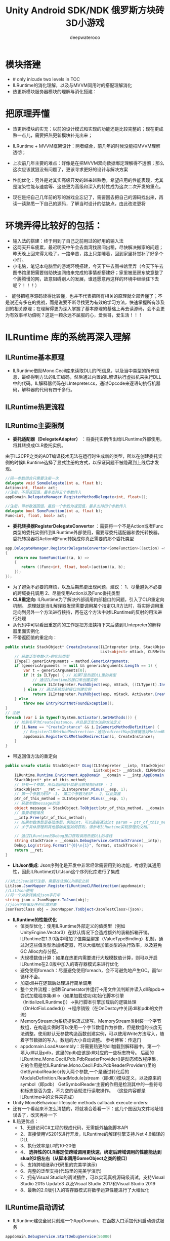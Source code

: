 #+latex_class: cn-article
#+title: Unity Android SDK/NDK 俄罗斯方块砖3D小游戏
#+author: deepwaterooo 

* 模块搭建
- # only inlcude two levels in TOC 
- ILRuntime的消化理解，以及与MVVM同用时的搭配理解消化
- 热更新模块服务器模块的理解与消化搭建：

* 把原理弄懂
- 热更新模块的实充：以前的设计模式和实现的功能还是比较完整的；现在更成熟一点儿，需要把热更新模块补充出来；
- ILRuntime + MVVM框架设计：两者结合，前几年的时候没能把MVVM理解透彻；
- 上次前几年主要的难点：好像是在把MVVM双向数据绑定理解得不透彻；那么这次应该就狠没有问题了，更该寻求更好的设计与解决方案
- 性能优化：另外是对其实高级开发的越来越熟悉，希望应用的性能表现，尤其是渲染性能与速度等、这些更为高级和深入的特性成为这次二次开发的重点。

- 现在是把自己几年前的写的游戏全忘记了，需要回去把自己的源码找出来，再读一读熟悉一下自己的源码，了解当时设计的估缺点，由此改进更将

* 环境弄得比较好的包括：
- 输入法的搭建：终于用到了自己之前用过的好用的输入法
- 这两天开车疲累，最迟明天中午会去南湾找房间出租，尽快解决搬家的问题；昨天晚上回来得太晚了，一路辛苦，路上只差睡着，回到家里补觉补了好多个小时。
- 小电脑，笔记本电脑里的游戏环境搭建，今天下午去图书馆里弄（今天下午去图书馆里把需要借助快速网络来完成的事情都搭建好；家里被恶房东故意整了个腾腾慢的网，故意阻碍别人的发展，谁还愿意再这样的环境中继续住下去呢？！！！）
-　能够把程序源码读得比较懂，也并不代表把所有相关的原理就全部弄懂了；不是说还有多在的挑战，而是说要不断寻找更为有效的学习方法，快速掌握所有涉及到的相关原理；在理解得更为深入掌握了基本原理的基础上再去读源码，会不会更为有效事半功倍呢？这是一颗永远不屈服的心，爱表哥，爱生活！！！
* ILRuntime 库的系统再深入理解
** ILRuntime基本原理
- ILRuntime借助Mono.Cecil库来读取DLL的PE信息，以及当中类型的所有信息，最终得到方法的IL汇编码，然后通过内置的IL解译执行虚拟机来执行DLL中的代码。IL解释器代码在ILIntepreter.cs，通过Opcode来逐语句执行机器码，解释器的代码有四千多行。
  
[[./pic/readme_20220926_094936.png]]
** ILRuntime热更流程
   
[[./pic/readme_20220926_095022.png]]
** ILRuntime主要限制
   
[[./pic/readme_20220926_095555.png]]
- *委托适配器（DelegateAdapter）* ：将委托实例传出给ILRuntime外部使用，将其转换成CLR委托实例。
由于IL2CPP之类的AOT编译技术无法在运行时生成新的类型，所以在创建委托实例的时候ILRuntime选择了显式注册的方式，以保证问题不被隐藏到上线后才发现。
#+BEGIN_SRC csharp
//同一参数组合只需要注册一次
delegate void SomeDelegate(int a, float b);
Action<int, float> act;
//注册，不带返回值，最多支持五个参数传入
appDomain.DelegateManager.RegisterMethodDelegate<int, float>();

//注册，带参数返回值，最后一个参数为返回值，最多支持四个参数传入
delegate bool SomeFunction(int a, float b);
Func<int, float, bool> act;
#+END_SRC 
- *委托转换器RegisterDelegateConvertor* ：需要将一个不是Action或者Func类型的委托实例传到ILRuntime外部使用，需要写委托适配器和委托转换器。委托转换器将Action和Func转换成你真正需要的那个委托类型
#+BEGIN_SRC csharp
app.DelegateManager.RegisterDelegateConvertor<SomeFunction>((action) =>
{
    return new SomeFunction((a, b) =>
    {
       return ((Func<int, float, bool>)action)(a, b);
    });
});
#+END_SRC 
- 为了避免不必要的麻烦，以及后期热更出现问题，建议： 1、尽量避免不必要的跨域委托调用 2、尽量使用Action以及Func委托类型
- *CLR重定向:* ILRuntime为了解决外部调用内部接口的问题，引入了CLR重定向机制。 原理就是当IL解译器发现需要调用某个指定CLR方法时，将实际调用重定向到另外一个方法进行挟持，再在这个方法中对ILRuntime的反射的用法进行处理
- 从代码中可以看出重定向的工作是把方法挟持下来后装到ILIntepreter的解释器里面实例化
- 不带返回值的重定向：
#+BEGIN_SRC csharp
public static StackObject* CreateInstance(ILIntepreter intp, StackObject* esp,
                                          List<object> mStack, CLRMethod method, bool isNewObj) {
    // 获取泛型参数<T>的实际类型
    IType[] genericArguments = method.GenericArguments;
    if (genericArguments != null && genericArguments.Length == 1) {
        var t = genericArguments[0];
        if (t is ILType) { // 如果T是热更DLL里的类型 
            // 通过ILRuntime的接口来创建实例
            return ILIntepreter.PushObject(esp, mStack, ((ILType)t).Instantiate());
        } else // 通过系统反射接口创建实例
            return ILIntepreter.PushObject(esp, mStack, Activator.CreateInstance(t.TypeForCLR));
    } else
        throw new EntryPointNotFoundException();
}
// 注册
foreach (var i in typeof(System.Activator).GetMethods()) {
    // 找到名字为CreateInstance，并且是泛型方法的方法定义
    if (i.Name == "CreateInstance" && i.IsGenericMethodDefinition) {
        // RegisterCLRMethodRedirection：通过redirectMap存储键值对MethodBase-CLRRedirectionDelegate，如果i不为空且redirectMap中没有传入的MethodBase（即下方的i)则存储redirectMap[i] = CreateInstance。所以如此看来注册行为就是把键值对存储到redirectMap的过程
        appdomain.RegisterCLRMethodRedirection(i, CreateInstance);
    }
}
#+END_SRC 
- 带返回值方法的重定向
#+BEGIN_SRC csharp
public unsafe static StackObject* DLog(ILIntepreter __intp, StackObject* __esp,
                                       List<object> __mStack, CLRMethod __method, bool isNewObj)  {
    ILRuntime.Runtime.Enviorment.AppDomain __domain = __intp.AppDomain;
    StackObject* ptr_of_this_method;
    // 只有一个参数，所以返回指针就是当前栈指针ESP - 1
    StackObject* __ret = ILIntepreter.Minus(__esp, 1);
    // 第一个参数为ESP -1， 第二个参数为ESP - 2，以此类推
    ptr_of_this_method = ILIntepreter.Minus(__esp, 1);
    // 获取参数message的值
    object message = StackObject.ToObject(ptr_of_this_method, __domain, __mStack);
    // 需要清理堆栈
    __intp.Free(ptr_of_this_method);
    // 如果参数类型是基础类型，例如int，可以直接通过int param = ptr_of_this_method->Value获取值，
    // 关于具体原理和其他基础类型如何获取，请参考ILRuntime实现原理的文档。
            
    // 通过ILRuntime的Debug接口获取调用热更DLL的堆栈
    string stackTrace = __domain.DebugService.GetStackTrance(__intp);
    Debug.Log(string.Format("{0}\n{1}", format, stackTrace));
    return __ret;
}
#+END_SRC 
- *LitJson集成*: Json序列化是开发中非常经常需要用到的功能，考虑到其通用性，因此ILRuntime对LitJson这个序列化库进行了集成
#+BEGIN_SRC csharp
//对LitJson进行注册，需要在注册CLR绑定之前
LitJson.JsonMapper.RegisterILRuntimeCLRRedirection(appdomain);
//LitJson使用
//将一个对象转换成json字符串
string json = JsonMapper.ToJson(obj);
//json字符串反序列化成对象
JsonTestClass obj = JsonMapper.ToObject<JsonTestClass>(json);
#+END_SRC 
- *ILRuntime的性能优化*
  - 值类型优化：使用ILRuntime外部定义的值类型（例如UnityEngine.Vector3）在默认情况下会造成额外的装箱拆箱开销。ILRuntime在1.3.0版中增加了值类型绑定（ValueTypeBinding）机制，通过对这些值类型添加绑定器，可以大幅增加值类型的执行效率，以及避免GC Alloc内存分配。
  - 大规模数值计算：如果在热更内需要进行大规模数值计算，则可以开启ILRuntime在2.0版中加入的寄存器模式来进行优化
  - 避免使用foreach：尽量避免使用foreach，会不可避免地产生GC。而for循环不会。
  - 加载dll并在逻辑后处理进行简单调用
  - 整个文件流程：创建IEnumerator并运行->用文件流判断并读入dll和pdb->尝试加载程序集dll->（如果加载成功)初始化脚本引擎（InitializeILRuntime()）->执行脚本引擎加载后的逻辑处理（OnHotFixLoaded()）->程序销毁（在OnDestoy中关闭dll和pdb的文件流）
  - MemoryStream:为系统提供流式读写。MemoryStream类封装一个字节数组，在构造实例时可以使用一个字节数组作为参数，但是数组的长度无法调整。使用默认无参数构造函数创建实例，可以使用Write方法写入，随着字节数据的写入，数组的大小自动调整。 参考博客：传送门
  - appdomain.LoadAssembly：将需要热更的dll加载到解释器中。第一个填入dll以及pdb，这里的pdb应该是dll对应的一些标志符号。 后面的ILRuntime.Mono.Cecil.Pdb.PdbReaderProvider()是动态修改程序集，它的作用是给ILRuntime.Mono.Cecil.Pdb.PdbReaderProvider()里的GetSymbolReader)(传入两个参数,一个是通过转化后的ModuleDefinition.ReadModule(stream（即dll）)模块定义，以及原来的symbol（即pdb） GetSymbolReader主要的作用是检测其中的一些符号和标志是否为空，不为空的话就进行读取操作。 （这些内容都是ILRuntime中的文件来完成）
- Unity MonoBehaviour lifecycle methods callback execute orders:
- 还有一个看起来不怎么清楚的，将就凑合着看一下：这几个图因为文件地址错误丢了，改天再补一下
- IL热更优点：
  - 1、无缝访问C#工程的现成代码，无需额外抽象脚本API
  - 2、直接使用VS2015进行开发，ILRuntime的解译引擎支持.Net 4.6编译的DLL
  - 3、执行效率是L#的10-20倍
  - 4、 *选择性的CLR绑定使跨域调用更快速，绑定后跨域调用的性能能达到slua的2倍左右（从脚本调用GameObject之类的接口）*
  - 5、支持跨域继承(代码里的完美学演示)
  - 6、完整的泛型支持(代码里的完美学演示)
  - 7、拥有Visual Studio的调试插件，可以实现真机源码级调试。支持Visual Studio 2015 Update3 以及Visual Studio 2017和Visual Studio 2019
  - 8、最新的2.0版引入的寄存器模式将数学运算性能进行了大幅优化

** ILRuntime启动调试
- ILRuntime建议全局只创建一个AppDomain，在函数入口添加代码启动调试服务
#+BEGIN_SRC csharp
appdomain.DebugService.StartDebugService(56000)
#+END_SRC 
- 运行主工程(Unity工程)
- 在热更的VS工程中 点击 - 调试 - 附加到ILRuntime调试，注意使用一样的端口
- 如果使用VS2015的话需要Visual Studio 2015 Update3以上版本
** 线上项目和资料
- 掌趣很多项目都是使用ILRuntime开发，并上线运营，比如：真红之刃，境·界 灵压对决，全民奇迹2，龙族世界，热血足球
- 初音未来:梦幻歌姬 使用补丁方式：https://github.com/wuxiongbin/XIL
- 本文流程图摘自：ILRuntime的QQ群的《ILRuntime热更框架.docx》(by a 704757217)
- Unity实现c#热更新方案探究(三): https://zhuanlan.zhihu.com/p/37375372


* Framework.Core核心理解: 现在有足足的干劲把ILRuntime + MVVM热更新框架里的方方面面都理解消化透彻！爱表哥爱生活
** Adaptor
*** IDisposableAdaptor : CrossBindingAdaptor 
    #+BEGIN_SRC csharp
public class IDisposableAdaptor : CrossBindingAdaptor {
// 实现基类里所定义的三个方法    
    public override Type BaseCLRType {
        get {
            return typeof(IDisposable);
        }
    }
    public override Type AdaptorType {
        get {
            return typeof(Adaptor);
        }
    }
    public override object CreateCLRInstance(ILRuntime.Runtime.Enviorment.AppDomain appdomain, ILTypeInstance instance) {
        return new Adaptor(appdomain, instance);
    }

    internal class Adaptor : IDisposable, CrossBindingAdaptorType {
        ILTypeInstance instance;　// 基类CrossBindingAdaptorType　里所必须有的一个实例
        ILRuntime.Runtime.Enviorment.AppDomain appdomain;

        public Adaptor() {　}
        public Adaptor(ILRuntime.Runtime.Enviorment.AppDomain appdomain, ILTypeInstance instance) {
            this.appdomain = appdomain;
            this.instance = instance;
        }
        public ILTypeInstance ILInstance { get { return instance; } } // getter

        IMethod _Dispose;
        public void Dispose() {
            if (_Dispose == null) 
                _Dispose = instance.Type.GetMethod("Dispose", 0);
            if (_Dispose != null)
                appdomain.Invoke(_Dispose, instance);
        }
    }
}
    #+END_SRC 
*** IEnumeratorObjectAdaptor : CrossBindingAdaptor { // 叠代器适配器? 不是集合元素里轮询的叠代器，而是协程
    #+BEGIN_SRC csharp
public class IEnumeratorObjectAdaptor : CrossBindingAdaptor { 
// 基类里的三个方法的实现
    public override Type BaseCLRType {
        get {
            return typeof(IEnumerator<object>);
        }
    }
    public override Type AdaptorType {
        get {
            return typeof(Adaptor);
        }
    }
    public override object CreateCLRInstance(ILRuntime.Runtime.Enviorment.AppDomain appdomain, ILTypeInstance instance) {
        return new Adaptor(appdomain, instance);
    }

// 这些个IXxxxx IEnumerator<T>　之类的，是在哪里定义的，还是说是C＃语言里本来就有的呢？
// 弄不明白的这些个以I打头的：都定义在plugins里的ILRuntime的包裹里，改天可以一一再看一下
    internal class Adaptor : IEnumerator<object>, CrossBindingAdaptorType {
        ILTypeInstance instance;
        ILRuntime.Runtime.Enviorment.AppDomain appdomain;

        public Adaptor() {　}
        public Adaptor(ILRuntime.Runtime.Enviorment.AppDomain appdomain, ILTypeInstance instance) {
            this.appdomain = appdomain;
            this.instance = instance;
            _get_Current = instance.Type.GetMethod(".get_Current", 0);
        }

        public ILTypeInstance ILInstance { get { return instance; } }　// getter

        public object Current { // 叠代器适配器所特有的方法，当前元素
            get {
                var obj = appdomain.Invoke(_get_Current, null);
                return obj;
            }
        }
// 这里的几个方法，是因为协程需要用到，所以不得不定义的吗？还有什么基类之类的吗？
        IMethod _MoveNext;
        IMethod _get_Current;
        IMethod _Reset;
        IMethod _Dispose;
        public bool MoveNext() {
            if (_MoveNext == null) 
                _MoveNext = instance.Type.GetMethod("MoveNext", 0);
            if (_MoveNext != null)
                return (bool)appdomain.Invoke(_MoveNext, instance);
            return false;
        }
        public void Reset() {
            if (_Reset == null) 
                _Reset = instance.Type.GetMethod("MoveNext", 0);
            if (_Reset != null)
                appdomain.Invoke(_Reset, instance);
        }
        public void Dispose() {
            if (_Dispose == null) 
                _Dispose = instance.Type.GetMethod("Dispose", 0);
            if (_Dispose != null)
                appdomain.Invoke(_Dispose, instance);
        }
    }
}
    #+END_SRC 
*** InterfaceCrossBindingAdaptor : CrossBindingAdaptor：就是实现基类里的三个方法呀
    #+BEGIN_SRC csharp
public class InterfaceCrossBindingAdaptor : CrossBindingAdaptor { // 就是实现基类里的三个方法呀
    public override Type BaseCLRType {
        get {
            return typeof(IEnumerator);
        }
    }
    public override Type AdaptorType {
        get {
            return typeof(IEnumeratorObjectAdaptor.Adaptor);
        }
    }
    public override object CreateCLRInstance(ILRuntime.Runtime.Enviorment.AppDomain appdomain, ILTypeInstance instance) {
        return new IEnumeratorObjectAdaptor.Adaptor(appdomain, instance);
    }
}
    #+END_SRC 
*** MonoBehaviourAdapter : CrossBindingAdaptor: ./Plugins/ILRuntime/Adapters包裹里的
    #+BEGIN_SRC csharp
// ./Plugins/ILRuntime/Adapters/MonoBehaviourAdapter.cs: 注意这个程序所在的包裹
public class MonoBehaviourAdapter : CrossBindingAdaptor {
// 实现基类里的三个抽象方法
    public override Type BaseCLRType {
        get {
            return typeof(MonoBehaviour);
        }
    }
    public override Type AdaptorType {
        get {
            return typeof(Adaptor);
        }
    }
    public override object CreateCLRInstance(ILRuntime.Runtime.Enviorment.AppDomain appdomain, ILTypeInstance instance) {
        return new Adaptor(appdomain, instance);
    }

// 为了完整实现MonoBehaviour的所有特性，这个Adapter还得扩展，这里只抛砖引玉，只实现了最常用的Awake, Start和Update
// 像我狠熟悉的安卓Activity/Fragment的生命周期有很多回调方法一样，MonoBehavior也有好几个生命周期回调方法可供实现扩展
    public class Adaptor : MonoBehaviour, CrossBindingAdaptorType {
        ILTypeInstance instance;
        ILRuntime.Runtime.Enviorment.AppDomain appdomain;

        public Adaptor() { }
        public Adaptor(ILRuntime.Runtime.Enviorment.AppDomain appdomain, ILTypeInstance instance) {
            this.appdomain = appdomain;
            this.instance = instance;
        }
        public ILTypeInstance ILInstance { get { return instance; } set { instance = value; } }
        public ILRuntime.Runtime.Enviorment.AppDomain AppDomain { get { return appdomain; } set { appdomain = value; } }

// Awake() Start() Update() 三个生命周期架设方法的跨域适配
        IMethod mAwakeMethod;
        bool mAwakeMethodGot;
        public void Awake() {
            // Unity会在ILRuntime准备好这个实例前调用Awake，所以这里暂时先不掉用
            if (instance != null) {
                if (!mAwakeMethodGot) {
                    mAwakeMethod = instance.Type.GetMethod("Awake", 0);
                    mAwakeMethodGot = true;
                }
                if (mAwakeMethod != null) {
                    appdomain.Invoke(mAwakeMethod, instance, null);
                }
            }
        }
        IMethod mStartMethod;
        bool mStartMethodGot;
        void Start() {
            if (!mStartMethodGot) {
                mStartMethod = instance.Type.GetMethod("Start", 0);
                mStartMethodGot = true;
            }
            if (mStartMethod != null) {
                appdomain.Invoke(mStartMethod, instance, null);
            }
        }
        IMethod mUpdateMethod;
        bool mUpdateMethodGot;
        void Update() {
            if (!mUpdateMethodGot) {
                mUpdateMethod = instance.Type.GetMethod("Update", 0);
                mUpdateMethodGot = true;
            }
            if (mStartMethod != null) {
                appdomain.Invoke(mUpdateMethod, instance, null);
            }
        }
        
        public override string ToString() {
            IMethod m = appdomain.ObjectType.GetMethod("ToString", 0);
            m = instance.Type.GetVirtualMethod(m);
            if (m == null || m is ILMethod) {
                return instance.ToString();
            } else
                return instance.Type.FullName;
        }
    }
}
    #+END_SRC 
** Factory: 顾名思义，就是工厂模式，负责生产各种不同类型的实例（生产人质）
*** enum FactoryType 
    #+BEGIN_SRC csharp
public enum FactoryType {
    Singleton,
    Transient,
    Pool
}
    #+END_SRC 
*** interface IObjectFactory
    #+BEGIN_SRC csharp
public interface IObjectFactory {
    object AcquireObject(string classFullName);
    void ReleaseObject(object obj);
}
    #+END_SRC 
*** PoolObjectFactory : Singleton<PoolObjectFactory>, IObjectFactory：单例对象池：结合工厂模式使用
    #+BEGIN_SRC csharp
// 单例对象池：结合工厂模式使用；现接触过的对象池包括 ThreadPool, ObjectPool, 
public class PoolObjectFactory : Singleton<PoolObjectFactory>, IObjectFactory {

    public class ObjectPool {
        public readonly List<PoolData> _pool; // readonly
        public int Max {　// 该对象池储存数据上限
            get;
            set;
        }
        public bool Limit { // 该对象池设限了吗？
            get;
            set;
        }
        public ObjectPool() {
            Limit = false;
            _pool = new List<PoolData>();
        }
    }
    public class PoolData {
        public bool InUse {
            get;
            set;
        }
        public object Obj {
            get;
            set;
        }
    }
// 这里，每种类型对应一个对象池（因为每种类型根据游戏需要可能初始化数量等不同有不同的要求），用一个字典管理不同类型的对象池
    private readonly Dictionary<Type, ObjectPool> pool;
    public PoolObjectFactory() {
        pool = new Dictionary<Type, ObjectPool>();
    }

    public object AcquireObject(string classFullName) {
        Type type = GameApplication.Instance.HotFix.LoadType(classFullName);
        lock (pool) { // 这里需要上锁
            if (pool.ContainsKey(type)) {
                if (pool[type]._pool.Count > 0) {
                    for (int i = 0; i < pool[type]._pool.Count; i++) {
                        var p = pool[type]._pool[i];
                        if (!p.InUse) {　// 从该类型对象池里的现有对象链表中遍历出第一个没被使用的对象拿来用
                            p.InUse = true;
                            return p.Obj;
                        }
                    }
                }
                // 该类型对象池数量已经达到了上限
                if (pool[type].Limit && pool[type]._pool.Count >= pool[type].Max) 
                    throw new Exception("max limit is arrived.");
            }
            object obj = GameApplication.Instance.HotFix.CreateInstance(classFullName);
            var poolData = new PoolData {
                InUse = true,
                Obj = obj
            };
            if (!pool.ContainsKey(type)) {
                ObjectPool objPool = new ObjectPool();
                pool.Add(type, objPool);
            }
            pool[type]._pool.Add(poolData);
            return obj;
        }
    }
    public void ReleaseObject(object obj) { }
}
    #+END_SRC 
*** SingletonObjectFactory : IObjectFactory: 单例对象工厂
    #+BEGIN_SRC csharp
// 单例对象工厂
public class SingletonObjectFactory : IObjectFactory {

    private static Dictionary<Type, object> cachedObjects = null;
    private static readonly object _lock = new object();

    private Dictionary<Type, object> CachedObjects {
        get {
            lock (_lock) {
                if (cachedObjects == null) 
                    cachedObjects = new Dictionary<Type, object>();
                return cachedObjects;
            }
        }
    }
    public object AcquireObject(string classFullName) {
        Type type = GameApplication.Instance.HotFix.LoadType(classFullName);
        if (CachedObjects.ContainsKey(type)) 
            return CachedObjects[type];
        lock (_lock) {
            var instance = GameApplication.Instance.HotFix.CreateInstance(classFullName);
            CachedObjects.Add(type, instance);
            return instance;
        }
    }
    public void ReleaseObject(object obj) { }
}
    #+END_SRC 
*** TransientObjectFactory : IObjectFactory 
    #+BEGIN_SRC csharp
public class TransientObjectFactory : IObjectFactory {

    public object AcquireObject(string classFullName) {
        var instance = GameApplication.Instance.HotFix.CreateInstance(classFullName);
        return instance;
    }
    public void ReleaseObject(object obj) { }
}
    #+END_SRC 
** Inject: 每个（自动）注入的背后，都是强大优化过的逻辑在支撑！爱表哥，爱生活
- 每个看似此情只该天上有何在发生在人间的神仙着侣故事背后都有着别人三生三世的守候相亲相爱和相互理解与付出做支撑，爱表哥，爱生活！！！
*** ServiceLocatorContain
   #+BEGIN_SRC csharp
public class ServiceLocatorContain {
    public string TypeName {
        get;
        private set;
    }
    public Func<object> Function {
        get;
        set;
    }
    public ServiceLocatorContain(string name, Func<object> func) {
        TypeName = name;
        Function = func;
    }
}
// 对象定位（创建）工厂：要么去对象池里抓一下；（当没有或是所有对象均在用且达上限）要么创建一个新的
public class ServiceLocator {
    private static readonly Dictionary<Type, ServiceLocatorContain> Container = new Dictionary<Type, ServiceLocatorContain>();

    // 两种不同类型的工厂以及对象的定位方法（每种类型提供两种不同参数的定位方法）
    private SingletonObjectFactory _singletonObjectFactory = new SingletonObjectFactory();
    private TransientObjectFactory _transientObjectFactory = new TransientObjectFactory();

    // 两种不同类型的工厂以及对象的定位方法（每种类型提供两种不同参数的定位方法）
    public void RegisterSingleton(string interfaceName, string typeName) {
        ServiceLocatorContain contain = new ServiceLocatorContain(typeName, Lazy(FactoryType.Singleton, typeName));
        Type type = GameApplication.Instance.HotFix.LoadType(interfaceName);
        if (!Container.ContainsKey(type)) {
            Container.Add(type, contain);
        } else {
            throw new Exception("Container contains key: " + type);
        }
    }
    public void RegisterSingleton(string typeName) {
        ServiceLocatorContain contain = new ServiceLocatorContain(typeName, Lazy(FactoryType.Singleton, typeName));
        Type type = GameApplication.Instance.HotFix.LoadType(typeName);
        if (!Container.ContainsKey(type)) {
            Container.Add(type, contain);
        } else {
            throw new Exception("Container contains key: " + type);
        }
    }
    public void RegisterTransient(string interfaceName, string typeName) {
        ServiceLocatorContain contain = new ServiceLocatorContain(typeName, Lazy(FactoryType.Transient, typeName));
        Type type = GameApplication.Instance.HotFix.LoadType(interfaceName);
        if (!Container.ContainsKey(type)) {
            Container.Add(type, contain);
        } else {
            throw new Exception("Container contains key: " + type);
        }
    }
    public void RegisterTransient(string typeName) {
        ServiceLocatorContain contain = new ServiceLocatorContain(typeName, Lazy(FactoryType.Transient, typeName));
        Type type = GameApplication.Instance.HotFix.LoadType(typeName);
        if (!Container.ContainsKey(type)) {
            Container.Add(type, contain);
        } else {
            throw new Exception("Container contains key: " + type);
        }
    }

    public void Clear() {
        Container.Clear();
    }
    public TInterface Resolve<TInterface>(string keyName) where TInterface : class {
        return Resolve(GameApplication.Instance.HotFix.LoadType(keyName)) as TInterface;
    }
    private static object Resolve(Type type) {
        if (!Container.ContainsKey(type)) 
            return null;
        return Container[type].Function();
    }
    private Func<object> Lazy(FactoryType factoryType, string typeFullName) {
        return () => {
            switch (factoryType) {
            case FactoryType.Singleton:
                return _singletonObjectFactory.AcquireObject(typeFullName);
            default:
                return _transientObjectFactory.AcquireObject(typeFullName);
            }
        };
    }
}
   #+END_SRC
** Wrap
** GameApplication: 游戏入口类
    #+BEGIN_SRC csharp
// 游戏入口类
public class GameApplication : MonoBehaviour {
    private const string TAG = "GameApplication";
        
    private static GameApplication _instance;
    public static GameApplication Instance {
        get {
            return _instance;
        }
    }
    public IHotFixMain HotFix {
        get;
        set;
    }

// 五个用户、客户端可配置变量，以及它们的根据用户配置(读取系统中用户配置文件里的相关五个配置)
    // 是否使用PDB调试信息
    public bool usePDB = false;
    // 是否使用ILRuntime模式热更新
    public bool useILRuntime = false;
    // 是否使用本地资源
    public bool useLocal = false;
    // 资源服务器路径
    public string webRoot = string.Empty;
    // 强制登录
    public bool forceLogin = false;
    
    public ScreenRaycaster ScreenRaycaster {
        get;
        private set;
    }
// 这个公用方法应该是跟游戏中时常需要接入一个或是多个游戏SDK相关，提供便利接入方法
    public ShareSDK ShareSDK { 
        get;
        private set;
    }
    void Awake() {
        _instance = this;
        ScreenRaycaster = GameObject.Find("Gestures").GetComponent<ScreenRaycaster>();
        DontDestroyOnLoad(gameObject); // <<<<<<<<<<<<<<<<<<<< 我自己的游戏中实现过这个，可是现在回想得好辛苦呀。。。爱表哥爱生活爱游戏
        //InitializeClientConfig();
        //InitializeSDKs();
        CoroutineHelper.StartCoroutine(Initialize()); // 协程：
#region TestSamples
        //FingerEventTemp.Instance.RegisterGestureEvents();
        //TestNTS.Instance.TestLinesAngle();
        //GeometryManager.Instance.Test();
#endregion
    }
// 客户端的配置是写在一个文件里的，需要的话直接读就可以了，安卓系统很多地方也这样
    void InitializeClientConfig() {
        var str = FileHelp.ReadString("ClientConfig.txt"); 
        if (!string.IsNullOrEmpty(str)) {
            JsonObject jsonObject = JsonSerializer.Deserialize(str) as JsonObject;
            if (jsonObject != null) {
                if (jsonObject.ContainsKey("usePDB")) 
                    usePDB = (bool)jsonObject["usePDB"];
                if (jsonObject.ContainsKey("useILRuntime")) 
                    usePDB = (bool)jsonObject["useILRuntime"];
                if (jsonObject.ContainsKey("useLocal")) 
                    usePDB = (bool)jsonObject["useLocal"];
                if (jsonObject.ContainsKey("webRoot")) 
                    ResourceConstant.ResourceWebRoot = jsonObject["webRoot"].ToString();
                if (jsonObject.ContainsKey("forceLogin")) 
                    forceLogin = (bool)jsonObject["forceLogin"];
            }
        }
    }

    void InitializeSDKs() {
        if (Application.platform == RuntimePlatform.IPhonePlayer || Application.platform == RuntimePlatform.Android) 
            InitializeShareSDK();
    }
    void InitializeShareSDK() {
        ShareSDK = GetComponent<ShareSDK>();
        ShareSDK.authHandler = AuthResultHandler;
        ShareSDK.Authorize(PlatformType.WeChat);
    }
    // ShareSDK执行授权回调
    void AuthResultHandler(int reqID, ResponseState state, PlatformType type, Hashtable result) {
        if (state == ResponseState.Success) {
            Debug.Log("ShareSDK authorize success!");
        } else if (state == ResponseState.Fail) {
            Debug.Log("fail! error code = " + result["error_code"] + "; error msg = " + result["error_msg"]);
        } else if (state == ResponseState.Cancel) {
            Debug.Log("cancel!");
        }
    }

// 协程是说：游戏启动时，给这个控件(gameObject)加载运行时元件ResourceMap（本质上是个脚本程序）; 加载完毕自动触发StartHotFix()函数热更新回调
    IEnumerator Initialize() { 
        ResourceMap resourceMap = gameObject.AddComponent<ResourceMap>();
        resourceMap.OnInitializeSuccess += StartHotFix;
        ResourceConstant.Loader = resourceMap;
        yield return new WaitForEndOfFrame();
    }
    public void StartHotFix() {
        Debug.Log(TAG + ": StartHotFix()");
        Debug.Log(TAG + " useILRuntime: " + useILRuntime); 
        if (Application.platform == RuntimePlatform.IPhonePlayer) {
            HotFix = HotFixILRunTime.Instance;
        } else {
            if (useILRuntime) { // 使用热更新程序集的实例
                HotFix = HotFixILRunTime.Instance;
            } else { // 这里是，还需要再理解消化一下
                HotFix = HotFixReflector.Instance;
            }
        }
    }
}
    #+END_SRC 

** HotFixILRunTime : SingletonMono<HotFixILRunTime>, IHotFixMain: 因为跨域交互，所以即使是热更新包，也继承自unity MonoBehaviour
   #+BEGIN_SRC csharp
public class HotFixILRunTime : SingletonMono<HotFixILRunTime>, IHotFixMain { // SingletonMono<T> where T : MonoBehaviour帮助类里有定义
    public static ILRuntime.Runtime.Enviorment.AppDomain appDomain;

    void Start() {
        appDomain = new ILRuntime.Runtime.Enviorment.AppDomain();
#if UNITY_EDITOR
        appDomain.UnityMainThreadID = System.Threading.Thread.CurrentThread.ManagedThreadId;
#endif
        // 调用资源管理器加载这两个程序集：HotFix.dll + HotFix.pdb
        TextAsset dllAsset = ResourceConstant.Loader.LoadAsset<TextAsset>("HotFix.dll", "HotFix.dll");　// 同步加载
        var msDll = new System.IO.MemoryStream(dllAsset.bytes); // 这里涉及到内存管理吗？以前我不曾涉及，现在长大了，应该把它理解消化好
        if (GameApplication.Instance.usePDB) {
            ResourceConstant.Loader.LoadAssetAsyn<TextAsset>("HotFix.pdb", "HotFix.pdb", (pdbAsset) => {　// 异步加载
                var msPdb = new System.IO.MemoryStream(pdbAsset.bytes);
                appDomain.LoadAssembly(msDll, msPdb, new Mono.Cecil.Mdb.MdbReaderProvider());
                StartApplication();　// <<<<<<<<<<<<<<<<<<<< 
            }, EAssetBundleUnloadLevel.ChangeSceneOver);
        } else {
            appDomain.LoadAssembly(msDll, null, new Mono.Cecil.Mdb.MdbReaderProvider());
            StartApplication();
        }
    }
    void StartApplication() {
        InitializeILRunTimeHotFixSetting();
        DoStaticMethod("HotFix.HotFixMain", "Start");
    }
    void InitializeILRunTimeHotFixSetting() {
        InitializeDelegateSetting(); // 方法被我搬到了文件的最后，太长比较简单
        InitializeCLRBindSetting();
        InitializeAdapterSetting();
        InitializeValueTypeSetting();
    }
    unsafe void InitializeCLRBindSetting() {
        foreach (var i in typeof(System.Activator).GetMethods()) {
            //　找到名字为CreateInstance，并且是泛型方法的方法定义　？
            if (i.Name == "CreateInstance" && i.IsGenericMethodDefinition) 
                appDomain.RegisterCLRMethodRedirection(i, CreateInstance);　// 方法重定向？再理解消化一下，不太懂还
        }
    }

    void InitializeAdapterSetting() {
        appDomain.RegisterCrossBindingAdaptor(new ViewModelBaseAdapter());  
        appDomain.RegisterCrossBindingAdaptor(new UnityGuiViewAdapter());   
        appDomain.RegisterCrossBindingAdaptor(new ModuleBaseAdapter());     
        appDomain.RegisterCrossBindingAdaptor(new IEnumeratorObjectAdaptor()); // 协程适配
        appDomain.RegisterCrossBindingAdaptor(new MonoBehaviourAdapter()); // <<<<<<<<<<<<<<<<<<<< 临时补了一下，也有了
        appDomain.RegisterCrossBindingAdaptor(new InterfaceCrossBindingAdaptor());
    }
    void InitializeValueTypeSetting() {
        appDomain.RegisterValueTypeBinder(typeof(Vector3), new Vector3Binder());
        appDomain.RegisterValueTypeBinder(typeof(Vector2), new Vector2Binder());
        appDomain.RegisterValueTypeBinder(typeof(Quaternion), new QuaternionBinder());
    }

// 定义如何调用热更新程序集里的静态入口方法
    object DoStaticMethod(string type, string method) {　
        var hotfixType = appDomain.GetType(type);
        var staticMethod = hotfixType.GetMethod(method, 0);
        return appDomain.Invoke(staticMethod, null, null);
    }

// 定义热更新的两个方法的特用实现    
#region Override
    public Type LoadType(string typeName) {
        if (appDomain.LoadedTypes.ContainsKey(typeName)) {
            return appDomain.LoadedTypes[typeName].ReflectionType;
        }
        return null;
    }
    public object CreateInstance(string typeName) {
        ILType type = (ILType)appDomain.LoadedTypes[typeName];
        var instance = type.Instantiate();
        return instance;
    }
#endregion

    // 公用静态方法的实现
    public unsafe static StackObject* CreateInstance(ILIntepreter intp, StackObject* esp, IList<object> mStack, CLRMethod method, bool isNewObj) {
        // 获取泛型参数<T>的实际类型
        IType[] genericArguments = method.GenericArguments;
        if (genericArguments != null && genericArguments.Length == 1) {
            var t = genericArguments[0];
            if (t is ILType)// 如果T是热更DLL里的类型 {
                // 通过ILRuntime的接口来创建实例
                return ILIntepreter.PushObject(esp, mStack, ((ILType)t).Instantiate());
        } else
            return ILIntepreter.PushObject(esp, mStack, Activator.CreateInstance(t.TypeForCLR));// 通过系统反射接口创建实例
    } else
          throw new EntryPointNotFoundException();
}

// 不难猜测理解：所有需要热更新的方法类型（以不同的参数类型以及返回类型作区分），都要在这里向程序集的代理管理器注册相关方法回调代理    
// 同一参数组合只需要注册一次
    void InitializeDelegateSetting() { // 注册，不带返回值，最多支持五个参数传入; 注册，带参数返回值，最后一个参数为返回值，最多支持四个参数传入 ?
        appDomain.DelegateManager.RegisterMethodDelegate<int>();
        appDomain.DelegateManager.RegisterFunctionDelegate<int, string>();
        appDomain.DelegateManager.RegisterMethodDelegate<string>();
        appDomain.DelegateManager.RegisterMethodDelegate<int, int>();
        appDomain.DelegateManager.RegisterMethodDelegate<List<int>, List<int>>();
        appDomain.DelegateManager.RegisterMethodDelegate<string, string>();
        appDomain.DelegateManager.RegisterMethodDelegate<object, MessageArgs<object>>();
        appDomain.DelegateManager.RegisterMethodDelegate<object, MessageArgs<ILTypeInstance>>();
        appDomain.DelegateManager.RegisterMethodDelegate<GameObject>();
        appDomain.DelegateManager.RegisterMethodDelegate<UnityEngine.Networking.UnityWebRequest>();
        appDomain.DelegateManager.RegisterMethodDelegate<TMP_FontAsset>();
        appDomain.DelegateManager.RegisterMethodDelegate<Font>();
        appDomain.DelegateManager.RegisterMethodDelegate<AnimationClip>();
        appDomain.DelegateManager.RegisterMethodDelegate<AnimatorOverrideController>();
        appDomain.DelegateManager.RegisterMethodDelegate<RuntimeAnimatorController>();
        appDomain.DelegateManager.RegisterMethodDelegate<AudioClip>();
        appDomain.DelegateManager.RegisterMethodDelegate<Material>();
        appDomain.DelegateManager.RegisterMethodDelegate<TextAsset>();
        appDomain.DelegateManager.RegisterMethodDelegate<Sprite>();
        appDomain.DelegateManager.RegisterMethodDelegate<Texture2D>();
        appDomain.DelegateManager.RegisterMethodDelegate<TapGesture>();
        appDomain.DelegateManager.RegisterMethodDelegate<LongPressGesture>();
        appDomain.DelegateManager.RegisterMethodDelegate<DragGesture>();
        appDomain.DelegateManager.RegisterMethodDelegate<PinchGesture>();
        appDomain.DelegateManager.RegisterMethodDelegate<Exception>();
        appDomain.DelegateManager.RegisterFunctionDelegate<GameObject, GameObject>();
        appDomain.DelegateManager.RegisterFunctionDelegate<ILTypeInstance, ILTypeInstance, int>();
// 在Unity的程序集与热更新的程序集跨域之间，这里给出了方法代理转换的实现逻辑，几座小桥流水人家，爱表哥爱生活
// 委托转换器：需要将一个不是Action或者Func类型的委托实例传到ILRuntime外部使用，需要写委托适配器和委托转换器。
// 委托转换器将Action和Func转换成你真正需要的那个委托类型
// 为了避免不必要的麻烦，以及后期热更出现问题，建议： 1、尽量避免不必要的跨域委托调用 2、尽量使用Action以及Func委托类型
        appDomain.DelegateManager.RegisterDelegateConvertor<UnityAction>((action) => {
            return new UnityAction(() => {
                ((Action)action)();
            });
        });
        appDomain.DelegateManager.RegisterDelegateConvertor<UnityAction<bool>>((action) => {
            return new UnityAction<bool>((b) => {
                ((Action<bool>)action)(b);
            });
        });
        appDomain.DelegateManager.RegisterDelegateConvertor<UnityAction<int>>((action) => {
            return new UnityAction<int>((b) => {
                ((Action<int>)action)(b);
            });
        });
        appDomain.DelegateManager.RegisterDelegateConvertor<UnityAction<long>>((action) => {
            return new UnityAction<long>((b) => {
                ((Action<long>)action)(b);
            });
        });
        appDomain.DelegateManager.RegisterDelegateConvertor<UnityAction<float>>((action) => {
            return new UnityAction<float>((b) => {
                ((Action<float>)action)(b);
            });
        });
        appDomain.DelegateManager.RegisterDelegateConvertor<UnityAction<string>>((action) => {
            return new UnityAction<string>((b) => {
                ((Action<string>)action)(b);
            });
        });
        appDomain.DelegateManager.RegisterDelegateConvertor<UnityAction<BaseEventData>>((action) => {
            return new UnityAction<BaseEventData>((b) => {
                ((Action<BaseEventData>)action)(b);
            });
        });
        appDomain.DelegateManager.RegisterDelegateConvertor<GestureRecognizerTS<TapGesture>.GestureEventHandler>((action) => {
            return new GestureRecognizerTS<TapGesture>.GestureEventHandler((gesture) => {
                ((Action<TapGesture>)action)(gesture);
            });
        });
        appDomain.DelegateManager.RegisterDelegateConvertor<GestureRecognizerTS<LongPressGesture>.GestureEventHandler>((action) => {
            return new GestureRecognizerTS<LongPressGesture>.GestureEventHandler((gesture) => {
                ((Action<LongPressGesture>)action)(gesture);
            });
        });
        appDomain.DelegateManager.RegisterDelegateConvertor<GestureRecognizerTS<DragGesture>.GestureEventHandler>((action) => {
            return new GestureRecognizerTS<DragGesture>.GestureEventHandler((gesture) => {
                ((Action<DragGesture>)action)(gesture);
            });
        });
        appDomain.DelegateManager.RegisterDelegateConvertor<GestureRecognizerTS<PinchGesture>.GestureEventHandler>((action) => {
            return new GestureRecognizerTS<PinchGesture>.GestureEventHandler((gesture) => {
                ((Action<PinchGesture>)action)(gesture);
            });
        });
        #if UNITY_IPHONE
                appDomain.DelegateManager.RegisterDelegateConvertor<com.mob.FinishedRecordEvent>((action) => {
            return new com.mob.FinishedRecordEvent((ex) => {
                ((Action<Exception>)action)(ex);
            });
        });
        #endif
        appDomain.DelegateManager.RegisterDelegateConvertor<Comparison<ILTypeInstance>>((action) => {
            return new Comparison<ILTypeInstance>((x, y) => {
                return ((Func<ILTypeInstance, ILTypeInstance, System.Int32>)action)(x, y);
            });
        });
    }
}
   #+END_SRC 
** HotFixReflector : SingletonMono<HotFixReflector>, IHotFixMain 
   #+BEGIN_SRC csharp
public class HotFixReflector : SingletonMono<HotFixReflector>, IHotFixMain {
    public static Assembly assembly;

    void Start() {
        ResourceConstant.Loader.LoadAssetAsyn<TextAsset>( // 这里说是异步加载
            "HotFix.dll", "HotFix.dll",
            LoadHotFixDllSuccess,
            EAssetBundleUnloadLevel.ChangeSceneOver);
    }

    void LoadHotFixDllSuccess(TextAsset dllAsset) {
        if (GameApplication.Instance.usePDB) {
            ResourceConstant.Loader.LoadAssetAsyn<TextAsset>( // 同样是异步加载
                "HotFix.pdb",
                "HotFix.pdb", (pdbAsset) => {
                    assembly = Assembly.Load(dllAsset.bytes, pdbAsset.bytes);
                    StartApplication(); // <<<<<<<<<< 
                }, EAssetBundleUnloadLevel.ChangeSceneOver);
        } else {
            assembly = AppDomain.CurrentDomain.Load(dllAsset.bytes);
            StartApplication();
        }
    }
    
    void StartApplication() {
        try {
            Type hotfixMainType = assembly.GetType("HotFix.HotFixMain");
            MethodInfo startMethod = hotfixMainType.GetMethod("Start");
            startMethod.Invoke(null, null);
        } catch (Exception e) {
            string errorMessage = string.Empty;
            if (e.InnerException != null) 
                errorMessage = e.InnerException.Message + e.InnerException.StackTrace;
            else errorMessage = e.Message + e.StackTrace;
            DebugHelper.LogError(errorMessage, true);
        }
    }
#region Override
    public Type LoadType(string typeName) {
        Type type = assembly.GetTypes().FirstOrDefault(t => t.FullName == typeName);
        if (type == null) {
            DebugHelper.LogError(string.Format("Cant't find Class by class name:'{0}'", typeName), true);
            throw new Exception(string.Format("Cant't find Class by class name:'{0}'", typeName));
        }
        return type;
    }
    public object CreateInstance(string typeName) {
        return Activator.CreateInstance(LoadType(typeName));
    }
#endregion
}
   #+END_SRC 
** IHotFixMain interface
   #+BEGIN_SRC csharp
public interface IHotFixMain {
    Type LoadType(string typeName);
    object CreateInstance(string typeName);
}
   #+END_SRC 


* Framework.MVVM: Unity中定义好的MVVM架构；使用ILRuntime定义实现了必要的跨域跨程序集适配，以及数据观察回调等
** DataBinding: MVVM具备双向数据绑定功能；这里这个框架里通过代理观察者模式来实现数据的改变通知与回调
*** BindableProperty<T> ： 泛型基类，可绑定的属性
    #+BEGIN_SRC csharp
public class BindableProperty<T> { // 泛型基类
    private T _value;

    public Action<T, T> OnValueChanged; // 代理模式，观察者模式？
    public T Value {
        get {
            return _value;
        }
        set {
            if (!Equals(_value, value)) {
                T old = _value;
                _value = value;
                ValueChanged(old, _value);
            }
        }
    }
    void ValueChanged(T oldValue, T newValue) {
        if (OnValueChanged != null) 
            OnValueChanged(oldValue, newValue);
    }

    public override string ToString() {
        return (Value != null ? Value.ToString() : "null");
    }
}
    #+END_SRC 
*** ObservableList<T> : IList<T> ：可被观察的链表，同样包装成泛型基类
    #+BEGIN_SRC csharp
public class ObservableList<T> : IList<T> { // 可被观察的链表：同样包装成泛型基类

    public Action<List<T>, List<T>> OnValueChanged;
    public Action<T> OnAdd;
    public Action<int, T> OnInsert;
    public Action<T> OnRemove;
    private List<T> _value = new List<T>(); // <<<<<<<<<< 

    public List<T> Value {
        get {
            return _value;
        }
        set {
            if (!Equals(_value, value)) {
                var old = _value;
                _value = value;
                ValueChanged(old, _value);
            }
        }
    }
    void ValueChanged(List<T> oldValue, List<T> newValue) {
        if (OnValueChanged != null) 
            OnValueChanged(oldValue, newValue);
    }

    public IEnumerator<T> GetEnumerator() {
        return _value.GetEnumerator();
    }
    IEnumerator IEnumerable.GetEnumerator() {
        return GetEnumerator();
    }

// 覆写和定义链表的相关必要方法
    public void Add(T item) {
        _value.Add(item);
        if (OnAdd != null) 
            OnAdd(item);
    }
    public void Clear() {
        _value.Clear();
    }
    public bool Contains(T item) {
        return _value.Contains(item);
    }
    public void CopyTo(T[] array, int arrayIndex) {
        _value.CopyTo(array, arrayIndex);
    }
    public bool Remove(T item) {
        if (_value.Remove(item)) {
            if (OnRemove != null) 
                OnRemove(item);
            return true;
        }
        return false;
    }
    public int Count {
        get {
            return _value.Count;
        }
    }
    public bool IsReadOnly {
        get;
        private set;
    }
    public int IndexOf(T item) {
        return _value.IndexOf(item);
    }
    public void Insert(int index, T item) {
        _value.Insert(index, item);
        if (OnInsert != null) {
            OnInsert(index, item);
        }
    }
    public void RemoveAt(int index) {
        _value.RemoveAt(index);
    }
    public T this[int index] {
        get {
            return _value[index];
        }
        set {
            _value[index] = value;
        }
    }
}
    #+END_SRC 
*** PropertyBinder<ViewModelBase>： ViewModel(的基类以及继承类)的绑定辅助相关方法定义类
    #+BEGIN_SRC csharp
// ViewModel(的基类以及继承类)的绑定辅助相关方法定义类
public class PropertyBinder<ViewModelBase> { 

    private delegate void BindHandler(ViewModelBase viewModel); // 这里才真正意义上的代理模式吧
    private delegate void UnBindHandler(ViewModelBase viewModel);

    private readonly List<BindHandler> binders = new List<BindHandler>();
    private readonly List<UnBindHandler> unBinders = new List<UnBindHandler>();

    public void Add<TProperty>(string name, string realTypeName, Action<TProperty, TProperty> valueChangedHandler) {
        var fieldInfo = GameApplication.Instance.HotFix.LoadType(realTypeName).GetField(name, BindingFlags.Instance | BindingFlags.Public);
        if (fieldInfo == null) 
            throw new Exception(string.Format("Unable to find bindableproperty field '{0}.{1}'", realTypeName, name));
        binders.Add(viewModel => {
            GetPropertyValue<TProperty>(name, viewModel, realTypeName, fieldInfo).OnValueChanged += valueChangedHandler;
        });
        unBinders.Add(viewModel => {
            GetPropertyValue<TProperty>(name, viewModel, realTypeName, fieldInfo).OnValueChanged -= valueChangedHandler;
        });
    }
    private BindableProperty<TProperty> GetPropertyValue<TProperty>(string name, ViewModelBase viewModel,
                                                                    string realTypeName, FieldInfo fieldInfo) {
        var value = fieldInfo.GetValue(viewModel);
        BindableProperty<TProperty> bindableProperty = value as BindableProperty<TProperty>;
        if (bindableProperty == null) 
            throw new Exception(string.Format("Illegal bindableproperty field '{0}.{1}' ", realTypeName, name));
        return bindableProperty;
    }

// 这里告诉一个常识说：任何一个ViewModel，不管是蕨类还是继承后的子类，它们都有可能有好几个视图与其绑定
    public void Bind(ViewModelBase viewModel) {
        if (viewModel != null) 
            for (int i = 0; i < binders.Count; i++) 
                binders[i](viewModel);
    }
// 这里告诉一个常识说：任何一个ViewModel，不管是蕨类还是继承后的子类，它们都有可能有好几个视图，需要与其解绑定
    public void UnBind(ViewModelBase viewModel) {
        if (viewModel != null) 
            for (int i = 0; i < unBinders.Count; i++) 
                unBinders[i](viewModel);
    }
}
    #+END_SRC 
** Message: 自定义的消息机制吗？这里还没能联系上下文，完全不知道这里是在做什么？
*** MessageArgs<T>： 跨域跨程序集的消息参数泛型类 ？
    #+BEGIN_SRC csharp
public class MessageArgs<T> {
    public T Item {
        get;
        private set;
    }
    public MessageArgs(T item) {
        Item = item;
    }
}
    #+END_SRC 
*** MessageAggregator<T> : Singleton<MessageAggregator<T>>： 单例模式的泛型管理类？用一个字典来管理消息？
    #+BEGIN_SRC csharp
// 单例模式的泛型管理类？用一个字典来管理消息(可观察的属性、链表、ViewModel等， 以及它们各自对应的回调) ？ 这里要再看不遍，还没有真正看懂
public class MessageAggregator<T> : Singleton<MessageAggregator<T>> {

    private readonly Dictionary<string, Action<object, MessageArgs<T>>> messages =
        new Dictionary<string, Action<object, MessageArgs<T>>>();

    public void Subscribe(string name, Action<object, MessageArgs<T>> handler) {
        if (!messages.ContainsKey(name)) 
            messages.Add(name, handler);
        else 
            messages[name] += handler;
    }
    public void Publish(string name, object sender, MessageArgs<T> args) {
        if (messages.ContainsKey(name) && messages[name] != null) 
            messages[name](sender, args);
    }
}
    #+END_SRC 
** Module: 这里是模块级别的定义；在模块层面级别上；在ViewModel层面级别上等不面层面上的跨域适配定义与实现
- 不能像最开始一样把这里误当作Model；这是一个framework,数据是定义在各个不同的具体应用里
*** ModuleBase.cs
     #+BEGIN_SRC csharp
public abstract class ModuleBase {
    public abstract void OnInitialize();
    public abstract void Excute();
}
     #+END_SRC 
*** ModuleBaseAdapter : CrossBindingAdaptor：在模块层面上自定义实现了：模块层面级别的跨域跨程序集适配器
     #+BEGIN_SRC csharp
public class ModuleBaseAdapter : CrossBindingAdaptor { // 继承了CrossBindingAdaptor抽象基类

//　抽象蕨类里的三个抽象方法：需要实现　
    public override Type BaseCLRType { // 继承了CrossBindingAdaptor 抽象基类，就应该需要覆写里面定义过的相关方法，改造成自己需要的样子
        get {
            return typeof(ModuleBase);
        }
    }
    public override Type AdaptorType {
        get {
            return typeof(ModuleBaseAdaptor);
        }
    }
    public override object CreateCLRInstance(ILRuntime.Runtime.Enviorment.AppDomain appdomain, ILTypeInstance instance) {
        return new ModuleBaseAdaptor(appdomain, instance);
    }

    // ModuleBase: Framework.MVVM里定义的基类；CrossBindingAdaptorType是ILRuntime.Runtime.Environment里定义的公共接口类interface
    class ModuleBaseAdaptor : ModuleBase, CrossBindingAdaptorType { // 好久没有写cs代码了，这里看得昏昏乎乎，类里定义类，还是相同的类名，有点儿昏呀？

        ILTypeInstance instance;
        ILRuntime.Runtime.Enviorment.AppDomain appdomain;

// 实现对　ModuleBase里的两个抽象方法的调控掌握
        IMethod _onInitialize;
        bool _onInitializeGot;
        IMethod _excute;
        bool _excuteGot;
        
        public ModuleBaseAdaptor() {　}
        public ModuleBaseAdaptor(ILRuntime.Runtime.Enviorment.AppDomain appdomain, ILTypeInstance instance) {
            this.appdomain = appdomain; 
            this.instance = instance;
        }
        
        public ILTypeInstance ILInstance { get { return instance; } } // 返回类型的实体类

// 覆写ModuleBase里的两个抽象方法
        public override void OnInitialize() {
            if (!_onInitializeGot) {
                _onInitialize = instance.Type.GetMethod("OnInitialize");
                _onInitializeGot = true;
            }
            if (_onInitialize != null) {
                appdomain.Invoke(_onInitialize, instance, null);
            }
        }
        public override void Excute() {
            if (!_excuteGot) {
                _excute = instance.Type.GetMethod("Excute");
                _excuteGot = true;
            }
            if (_excute != null) {
                appdomain.Invoke(_excute, instance, null);
            }
        }
    }
}
     #+END_SRC 
** View
*** IView<ViewModelBase>
     #+BEGIN_SRC csharp
public interface IView<ViewModelBase> {
    ViewModelBase BindingContext {
        get;
        set;
    }
    void Reveal(bool immediate = false, Action action = null);
    void Hide(bool immediate = false, Action action = null);
}
     #+END_SRC 
*** UnityGuiView: IView<ViewModelBase>, 实现或是覆写基类以及泛型里的各种定义过的方法
     #+BEGIN_SRC csharp
// 继承自抽象基类：便需要实现公用接口类里面所定义的三个接口方法
// 泛型类型是ViewModelBase，便可以实现或是覆写里面定义的各种公用、抽象或是protected方法
public abstract class UnityGuiView : IView<ViewModelBase> {　//　仍然是抽象基类：这个类比较重要，明天早上再看一下

private bool _isInitialized; // ViewModelBase 里同共有的

// 自已再定义的两个方法，供实现
    public virtual bool DestoryOnHide {
        get {
            return false;
        }
    }
    public virtual bool IsRoot {
        get {
            return false;
        }
    }

    public static Action SetDownRootIndex;
    public Action CloseOtherRootView;
    protected readonly PropertyBinder<ViewModelBase> binder = new PropertyBinder<ViewModelBase>();
    public readonly BindableProperty<ViewModelBase> viewModelProperty = new BindableProperty<ViewModelBase>();

// 实现了抽象接口类，便需要实现里面的所有定义过的接口方法：公用接口类里定义了这三个方法
    public Action RevealedAction {
        get;
        set;
    }
    public Action HiddenAction {
        get;
        set;
    }
    public ViewModelBase BindingContext { // 实现了抽象接口类，便需要实现里面的所有定义过的接口方法：公用接口类里定义了这三个方法 // <<<<<<<<<< 
        get {
            return viewModelProperty.Value;
        }
        set {
            if (!_isInitialized) {
                OnInitialize();
                _isInitialized = true;
            }
            viewModelProperty.Value = value;
        }
    }
    protected virtual void OnInitialize() {　// 辅助帮助抽象方法，可以随每个视图里的不同需求再具体定义
        GameObject = ResourceConstant.Loader.LoadClone(BundleName, AssetName, EAssetBundleUnloadLevel.Never);
        GameObject.AddComponent<CanvasGroup>();
        Transform.SetParent(GameObject.Find("ViewRoot").transform, false);
        viewModelProperty.OnValueChanged += OnBindingContextChanged;
    }
// <<<<<<<<<<<<<<<<<<<< 此公用方法关联四个方法：代理模式的RevealedAction + OnAppear() +  OnReveal() + OnRevealed()
// OnAppear() + OnRevealed(): 两个为公用方法，提供给子视图来继承覆写
    public void Reveal(bool immediate = true, Action action = null) {　
        if (action != null) 
            RevealedAction += action;
        OnAppear();
        OnReveal(immediate);
        OnRevealed();
    }
    public void Hide(bool immediate = true, Action action = null) {　// <<<<<<<<<<<<<<<<<<<< 
            if (action != null) 
                HiddenAction += action;
        OnHide(immediate);
        OnHidden();
        OnDisappear();
    }
    public virtual void OnAppear() {
        GameObject.SetActive(true);
    }
    private void OnReveal(bool immediate) {
        BindingContext.OnStartReveal();
        if (immediate) {
            Transform.localScale = Vector3.one;
            CanvasGroup.alpha = 1;
        } else 
            StartAnimatedReveal(); // <<<<<<<<<< 
    }
    public virtual void OnRevealed() {
        BindingContext.OnFinishReveal();
        if (RevealedAction != null) 
            RevealedAction();
        if (IsRoot) {
            if (CloseOtherRootView != null) 
                CloseOtherRootView();
        }
        if (SetDownRootIndex != null) 
            SetDownRootIndex();
    }
    private void OnHide(bool immediate) {
        BindingContext.OnStartHide();
        if (immediate) {
            Transform.localScale = Vector3.zero;
            CanvasGroup.alpha = 0;
        } else 
            StartAnimatedHide();
    }
    public virtual void OnHidden() {
        if (HiddenAction != null) 
            HiddenAction();
    }
    public virtual void OnDisappear() {
        GameObject.SetActive(false);
        BindingContext.OnFinishHide();
        if (DestoryOnHide) 
            UnityEngine.Object.Destroy(GameObject);
    }
// OnInitialize() + OnDestory(): ViewModelBase里定义的抽象方法实现，实现必要的基类逻辑    
    public virtual void OnDestory() {
        if (BindingContext.IsRevealed) 
            Hide(true);
        BindingContext.OnDestory();
        BindingContext = null;
        viewModelProperty.OnValueChanged = null;
    }

// 对于视图中需要使用动画的情况：作出了考虑，定义了可以调用的方法    
    protected virtual void StartAnimatedReveal() {
        CanvasGroup.interactable = false;
        Transform.localScale = Vector3.one;
        //huandong
             //CanvasGroup.DOFade(1, 0.2f).SetDelay(0.2f).OnComplete(() =>
             //{
             //    canvasGroup.interactable = true;
             //});
             }
    protected virtual void StartAnimatedHide() {
        CanvasGroup.interactable = false;
        //canvasGroup.DOFade(0, 0.2f).SetDelay(0.2f).OnComplete(() =>
        //{
        //    transform.localScale = Vector3.zero;
        //    canvasGroup.interactable = true;
        //});
    }
    
// 当有用户行为等导致视图变更的时候，需要调用的对所绑定的ViewModel 的变更
    protected virtual void OnBindingContextChanged(ViewModelBase oldValue, ViewModelBase newValue) {
        binder.UnBind(oldValue);
        binder.Bind(newValue);
    }

    // 主要是针对热更新AB(AssetBundle) 包的处理的相关函数的定义
    public virtual string BundleName {
        get {
            return string.Empty;
        }
    }
    public virtual string AssetName {
        get {
            return string.Empty;
        }
    }
    public virtual string ViewName {
        get {
            return string.Empty;
        }
    }
    public virtual string ViewModelTypeName {
        get {
            return string.Empty;
        }
    }
    public GameObject GameObject {
        get;
        set;
    }
    private Transform _transform;
    public Transform Transform {
        get {
            if (_transform == null) {
                _transform = GameObject.transform;
            }
            return _transform;
        }
    }
    private CanvasGroup _canvasGroup;
    public CanvasGroup CanvasGroup {
        get {
            if (_canvasGroup == null) 
                _canvasGroup = GameObject.GetComponent<CanvasGroup>();
            return _canvasGroup;
        }
    }
}
     #+END_SRC
*** UnityGuiViewAdapter : CrossBindingAdapto: 最鼻祖的实体基类
    #+BEGIN_SRC csharp
public class UnityGuiViewAdapter : CrossBindingAdaptor { // 最鼻祖的实体基类

    // 这里是ModuleBaseAdapter里提供的三个接口方法：这里想一想，为什么要实现ModuleBaseAdapter里所定义的三个方法呢，为什么需要如此桥接？
    public override Type BaseCLRType {
        get {
            return typeof(UnityGuiView);
        }
    }
    public override Type AdaptorType {
        get {
            return typeof(UnityGuiViewAdaptor);
        }
    }
    public override object CreateCLRInstance(ILRuntime.Runtime.Enviorment.AppDomain appdomain, ILTypeInstance instance) {
        return new UnityGuiViewAdaptor(appdomain, instance);
    }
    
    class UnityGuiViewAdaptor : UnityGuiView, CrossBindingAdaptorType { // ILRuntime.Enviorment.CrossBindingAdaptorType
        ILTypeInstance instance;
        ILRuntime.Runtime.Enviorment.AppDomain appdomain;
        object[] param2 = new object[2];

        public UnityGuiViewAdaptor() { }
        public UnityGuiViewAdaptor(ILRuntime.Runtime.Enviorment.AppDomain appdomain, ILTypeInstance instance) {
            this.appdomain = appdomain;
            this.instance = instance;
        }
        public ILTypeInstance ILInstance {
            get { return instance; }
        }

// UnityGuiView里所定义的所有公用方法的基类实现：因为后来的继承类可以覆写，但是也可以要求就请按照基类的实现去执行        
        protected override void OnInitialize() { // 辅助帮助抽象方法，可以随每个视图里的不同需求再具体定义
            if (!_onInitializeGot) {
                _onInitialize = instance.Type.GetMethod("OnInitialize");
                _onInitializeGot = true;
            }
            if (_onInitialize != null && !isOnInitializeInvoking) {
                isOnInitializeInvoking = true;
                appdomain.Invoke(_onInitialize, instance);
                isOnInitializeInvoking = false;
            } else 
                base.OnInitialize();
        }
        public override void OnAppear() {
            if (!_onAppearGot) {
                _onAppear = instance.Type.GetMethod("OnAppear");
                _onAppearGot = true;
            }
            if (_onAppear != null && !isOnAppearInvoking) {
                isOnAppearInvoking = true;
                appdomain.Invoke(_onAppear, instance);
                isOnAppearInvoking = false;
            } else {
                base.OnAppear();
            }
        }
        public override void OnRevealed() {
            if (!_onRevealedGot) {
                _onRevealed = instance.Type.GetMethod("OnRevealed");
                _onRevealedGot = true;
            }
            if (_onRevealed != null && !isOnRevealedInvoking) {
                isOnRevealedInvoking = true;
                appdomain.Invoke(_onRevealed, instance);
                isOnRevealedInvoking = false;
            } else {
                base.OnRevealed();
            }
        }
        public override void OnHidden() {
            if (!_onHiddenGot) {
                _onHidden = instance.Type.GetMethod("OnHidden");
                _onHiddenGot = true;
            }
            if (_onHidden != null && !isOnHiddenInvoking) {
                isOnHiddenInvoking = true;
                appdomain.Invoke(_onHidden, instance);
                isOnHiddenInvoking = false;
            } else {
                base.OnHidden();
            }
        }
        public override void OnDisappear() {
            if (!_onDisappearGot) {
                _onDisappear = instance.Type.GetMethod("OnDisappear");
                _onDisappearGot = true;
            }
            if (_onDisappear != null && !isOnDisappearInvoking) {
                isOnDisappearInvoking = true;
                appdomain.Invoke(_onDisappear, instance);
                isOnDisappearInvoking = false;
            } else {
                base.OnDisappear();
            }
        }
        public override void OnDestory() {
            if (!_onDestoryGot) {
                _onDestory = instance.Type.GetMethod("OnDestory");
                _onDestoryGot = true;
            }
            if (_onDestory != null && !isOnDestoryInvoking) {
                isOnDestoryInvoking = true;
                appdomain.Invoke(_onDestory, instance);
                isOnDestoryInvoking = false;
            } else {
                base.OnDestory();
            }
        }
        protected override void StartAnimatedReveal() {
            if (!_startAnimatedRevealGot) {
                _startAnimatedReveal = instance.Type.GetMethod("StartAnimatedReveal");
                _startAnimatedRevealGot = true;
            }
            if (_startAnimatedReveal != null && !isStartAnimatedRevealInvoking) {
                isStartAnimatedRevealInvoking = true;
                appdomain.Invoke(_startAnimatedReveal, instance);
                isStartAnimatedRevealInvoking = false;
            } else {
                base.StartAnimatedReveal();
            }
        }
        protected override void StartAnimatedHide() {
            if (!_startAnimatedHideGot) {
                _startAnimatedHide = instance.Type.GetMethod("StartAnimatedHide");
                _startAnimatedHideGot = true;
            }
            if (_startAnimatedHide != null && !isStartAnimatedHideInvoking) {
                isStartAnimatedHideInvoking = true;
                appdomain.Invoke(_startAnimatedHide, instance);
                isStartAnimatedHideInvoking = false;
            } else {
                base.StartAnimatedHide();
            }
        }
        protected override void OnBindingContextChanged(ViewModelBase oldValue, ViewModelBase newValue) {
            if (!_onBindingContextChangedGot) {
                _onBindingContextChanged = instance.Type.GetMethod("OnBindingContextChanged");
                _onBindingContextChangedGot = true;
            }
            if (_onBindingContextChanged != null && !isOnBindingContextChangedInvoking) {
                isOnBindingContextChangedInvoking = true;
                appdomain.Invoke(_onBindingContextChanged, instance, param2);
                isOnBindingContextChangedInvoking = false;
            } else {
                base.OnBindingContextChanged(oldValue, newValue);
            }
        }

// 下面是处理热更新AB包相关的回调接口控制公用方法：定义为基类实现，因为此类为第一个实体的基类
        public override string BundleName {
            get {
                if (!_getBundleNameGot) {
                    _getBundleName = instance.Type.GetMethod("get_BundleName", 0);
                    _getBundleNameGot = true;
                }
                if (_getBundleName != null && !isGetBundleNameInvoking) {
                    isGetBundleNameInvoking = true;
                    var res = (string)appdomain.Invoke(_getBundleName, instance, null);
                    isGetBundleNameInvoking = false;
                    return res;
                } else {
                    return base.BundleName;
                }
            }
        }
        public override string AssetName {
            get {
                if (!_getAssetNameGot) {
                    _getAssetName = instance.Type.GetMethod("get_AssetName", 0);
                    _getAssetNameGot = true;
                }
                if (_getAssetName != null && !isGetAssetNameInvoking) {
                    isGetAssetNameInvoking = true;
                    var res = (string)appdomain.Invoke(_getAssetName, instance, null);
                    isGetAssetNameInvoking = false;
                    return res;
                } else {
                    return base.AssetName;
                }
            }
        }
        public override string ViewName {
            get {
                if (!_getViewNameGot) {
                    _getViewName = instance.Type.GetMethod("get_ViewName", 0);
                    _getViewNameGot = true;
                }
                if (_getViewName != null && !isGetViewNameInvoking) {
                    isGetViewNameInvoking = true;
                    var res = (string)appdomain.Invoke(_getViewName, instance, null);
                    isGetViewNameInvoking = false;
                    return res;
                } else {
                    return base.ViewName;
                }
            }
        }
        public override string ViewModelTypeName {
            get {
                if (!_getViewModelTypeNameGot) {
                    _getViewModelTypeName = instance.Type.GetMethod("get_ViewModelTypeName", 0);
                    _getViewModelTypeNameGot = true;
                }
                if (_getViewModelTypeName != null && !isGetViewModelTypeNameInvoking) {
                    isGetViewModelTypeNameInvoking = true;
                    var res = (string)appdomain.Invoke(_getViewModelTypeName, instance, null);
                    isGetViewModelTypeNameInvoking = false;
                    return res;
                } else {
                    return base.ViewModelTypeName;
                }
            }
        }

// 覆写UnityGuiView里定义的两个公用抽象方法        
        public override bool DestoryOnHide {
            get {
                if (!_getDestoryOnHideGot) {
                    _getDestoryOnHide = instance.Type.GetMethod("get_DestoryOnHide", 0);
                    _getDestoryOnHideGot = true;
                }
                if (_getDestoryOnHide != null && !isGetDestoryOnHideInvoking) {
                    isGetDestoryOnHideInvoking = true;
                    var res = (bool)appdomain.Invoke(_getDestoryOnHide, instance, null);
                    isGetDestoryOnHideInvoking = false;
                    return res;
                } else {
                    return base.DestoryOnHide;
                }
            }
        }
        public override bool IsRoot {
            get {
                if (!_getIsRootGot) {
                    _getIsRoot = instance.Type.GetMethod("get_IsRoot", 0);
                    _getIsRootGot = true;
                }
                if (_getIsRoot != null && !isGetIsRootInvoking) {
                    isGetIsRootInvoking = true;
                    var res = (bool)appdomain.Invoke(_getIsRoot, instance, null);
                    isGetIsRootInvoking = false;
                    return res;
                } else {
                    return base.IsRoot;
                }
            }
        }
    }
    
// 每个标记变量对应的三小变量    
    IMethod _onInitialize;
    bool _onInitializeGot;
    bool isOnInitializeInvoking = false;

    IMethod _onAppear;
    bool _onAppearGot;
    bool isOnAppearInvoking = false;
    IMethod _onRevealed;
    bool _onRevealedGot;
    bool isOnRevealedInvoking = false;
    IMethod _onHidden;
    bool _onHiddenGot;
    bool isOnHiddenInvoking = false;
    IMethod _onDisappear;
    bool _onDisappearGot;
    bool isOnDisappearInvoking = false;
    IMethod _onDestory;
    bool _onDestoryGot;
    bool isOnDestoryInvoking = false;
    IMethod _startAnimatedReveal;
    bool _startAnimatedRevealGot;
    bool isStartAnimatedRevealInvoking = false;
    IMethod _startAnimatedHide;
    bool _startAnimatedHideGot;
    bool isStartAnimatedHideInvoking = false;
    IMethod _getBundleName;
    bool _getBundleNameGot;
    bool isGetBundleNameInvoking = false;
    IMethod _getAssetName;
    bool _getAssetNameGot;
    bool isGetAssetNameInvoking = false;
    IMethod _getViewName;
    bool _getViewNameGot;
    bool isGetViewNameInvoking = false;
    IMethod _getDestoryOnHide;
    bool _getDestoryOnHideGot;
    bool isGetDestoryOnHideInvoking = false;
    IMethod _getIsRoot;
    bool _getIsRootGot;
    bool isGetIsRootInvoking = false;
    IMethod _getViewModelTypeName;
    bool _getViewModelTypeNameGot;
    bool isGetViewModelTypeNameInvoking = false;
    IMethod _onBindingContextChanged;
    bool _onBindingContextChangedGot;
    bool isOnBindingContextChangedInvoking = false;
}
    #+END_SRC 
** ViewModel
*** ViewModelBase.cs
     #+BEGIN_SRC csharp
public class ViewModelBase {
    private bool _isInitialize;
    public bool IsRevealInProgress {
        get;
        private set;
    }
    public bool IsRevealed {
        get;
        private set;
    }
    public bool IsHideInProgress {
        get;
        private set;
    }
    public ViewModelBase ParentViewModel {
        get;
        set;
    }
    public virtual void OnStartReveal() {
        IsRevealInProgress = true;
        if (!_isInitialize) {
            OnInitialize();
            _isInitialize = true;
        }
    }
    public virtual void OnFinishReveal() {
        IsRevealInProgress = false;
        IsRevealed = true;
    }
    public virtual void OnStartHide() {
        IsHideInProgress = true;
    }
    public virtual void OnFinishHide() {
        IsHideInProgress = false;
        IsRevealed = false;
    }
    
    public virtual void OnDestory() {}
    protected virtual void OnInitialize() {}
}
     #+END_SRC 
*** ViewModelBaseAdapter : CrossBindingAdaptor：自定义实现了ViewModel的跨域跨程序集适配
     #+BEGIN_SRC csharp
// 作为两个不同程序集中的ViewModel的桥梁适配器：
public class ViewModelBaseAdapter : CrossBindingAdaptor { // 这里需要再想一想：为什么外面大类，里面小类，继承的基类不一样，公用与私有？

// 实现了基类 CrossBindingAdapter里的其中三个抽象方法
    public override Type BaseCLRType {
        get {
            return typeof(ViewModelBase);
        }
    }
    public override Type AdaptorType {
        get {
            return typeof(ViewModelBaseAdaptor);
        }
    }
    public override object CreateCLRInstance(ILRuntime.Runtime.Enviorment.AppDomain appdomain, ILTypeInstance instance) {
        return new ViewModelBaseAdaptor(appdomain, instance);
    }

// 作为两个不同程序集中的ViewModel的桥梁适配器：继承自ViewModelBase,需要实现里而定义过的甩有6个抽象方法
    class ViewModelBaseAdaptor : ViewModelBase, CrossBindingAdaptorType { // <<<<<<<<<<<<<<<<<<<< 
        ILTypeInstance instance; // 来自于 CrossBindingAdapterType ?
        ILRuntime.Runtime.Enviorment.AppDomain appdomain;

        public ViewModelBaseAdaptor() { }
        public ViewModelBaseAdaptor(ILRuntime.Runtime.Enviorment.AppDomain appdomain, ILTypeInstance instance) {
            this.appdomain = appdomain;
            this.instance = instance;
        }
        
// 来自于 CrossBindingAdapterType接口的实体实现
        public ILTypeInstance ILInstance { get { return instance; } } 
        
// 作为两个不同程序集中的ViewModel的桥梁适配器：继承自ViewModelBase,需要实现里而定义过的甩有6个抽象方法
        public override void OnStartReveal() {
            if (!_onStartRevealGot) {
                _onStartReveal = instance.Type.GetMethod("OnStartReveal");
                _onStartRevealGot = true;
            }
            if (_onStartReveal != null && !_isOnStartRevealInvoking) {
                _isOnStartRevealInvoking = true;
                appdomain.Invoke(_onStartReveal, instance);
                _isOnStartRevealInvoking = false;
            } else 
                base.OnStartReveal();
        }
        public override void OnFinishReveal() {
            if (!_onFinishRevealGot) {
                _onFinishReveal = instance.Type.GetMethod("OnFinishReveal");
                _onFinishRevealGot = true;
            }
            if (_onFinishReveal != null && !_isOnFinishRevealInvoking) {
                _isOnFinishRevealInvoking = true;
                appdomain.Invoke(_onFinishReveal, instance);
                _isOnFinishRevealInvoking = false;
            } else 
                base.OnFinishReveal();
        }
        public override void OnStartHide() {
            if (!_onStartHideGot) {
                _onStartHide = instance.Type.GetMethod("OnStartHide");
                _onStartHideGot = true;
            }
            if (_onStartHide != null && !_isOnStartHideInvoking) {
                _isOnStartHideInvoking = true;
                appdomain.Invoke(_onStartHide, instance);
                _isOnStartHideInvoking = false;
            } else 
                base.OnStartHide();
        }
        public override void OnFinishHide() {
            if (!_onFinishHideGot) {
                _onFinishHide = instance.Type.GetMethod("OnFinishHide");
                _onFinishHideGot = true;
            }
            if (_onFinishHide != null && !_isOnFinishHideInvoking) {
                _isOnFinishHideInvoking = true;
                appdomain.Invoke(_onFinishHide, instance);
                _isOnFinishHideInvoking = false;
            } else 
                base.OnFinishHide();
        }
        public override void OnDestory() {
            if (!_onDestoryGot) {
                _onDestory = instance.Type.GetMethod("OnDestory");
                _onDestoryGot = true;
            }
            if (_onDestory != null && !_isOnDestoryInvoking) {
                _isOnDestoryInvoking = true;
                appdomain.Invoke(_onDestory, instance);
                _isOnDestoryInvoking = false;
            } else 
                base.OnDestory();
        }
        protected override void OnInitialize() {
            if (!_onInitializeGot) {
                _onInitialize = instance.Type.GetMethod("OnInitialize");
                _onInitializeGot = true;
            }
            if (_onInitialize != null && !_isOnInitializeInvoking) {
                _isOnInitializeInvoking = true;
                appdomain.Invoke(_onInitialize, instance);
                _isOnInitializeInvoking = false;
            } else 
                base.OnInitialize();
        }       
    // _onStart/_onFinish: Reveal + Hide;
        IMethod _onStartReveal;
        bool _onStartRevealGot;
        bool _isOnStartRevealInvoking = false;
        IMethod _onFinishReveal;
        bool _onFinishRevealGot;
        bool _isOnFinishRevealInvoking = false;
        IMethod _onStartHide;
        bool _onStartHideGot;
        bool _isOnStartHideInvoking = false;
        IMethod _onFinishHide;
        bool _onFinishHideGot;
        bool _isOnFinishHideInvoking = false;
    // _onInitialize + _onDestroy
        IMethod _onInitialize;
        bool _onInitializeGot;
        bool _isOnInitializeInvoking = false;
        IMethod _onDestory;
        bool _onDestoryGot;
        bool _isOnDestoryInvoking = false;
    }
}
     #+END_SRC 

* Framework.Util各种帮助类
** Singleton<T> + SingletonMono<T> : MonoBehaviour 
   #+BEGIN_SRC csharp
public class Singleton<T> where T : class, new() {
    protected static T _instance;
    public static T Instance {
        get {
            if (_instance == null) 
                _instance = new T();
            return _instance;
        }
    }
    public static T GetInstance() {
        return Instance;
    }
}

public class SingletonMono<T> : MonoBehaviour where T : MonoBehaviour {　// MonoBehaviour类型的泛型基类
    protected static T _instance;
    public static T Instance {
        get {
// 实例化一个游戏控件（GameObject），再将泛型类型以元件的形式挂上去，更新控件的名字
// 是因为控件具备生命周期，所以实例就是MonoBehaviour的继承类了吗？好像是这样
            if (_instance == null) {　
                GameObject obj = new GameObject();
                _instance = obj.AddComponent<T>();
                obj.name = _instance.GetType().Name;
            }
            return _instance; // 返回实例
        }
    }
    public static T GetInstance() {
        return Instance;
    }
    public static void DestoryInstance() {
        if (_instance == null)
            return;
        GameObject obj = _instance.gameObject;
// 想一下：下面这一行，这里为什么会被亚掉？应该是正常运行这行才对呀，还是说控件池相关呢
        //ResourceMgr.Instance.DestroyObject(obj);　
    }
}
   #+END_SRC 

** static class JsonSerializer: 静态帮助类，帮助将网络下载的资源包解析为相应的封装类型
   #+BEGIN_SRC csharp
public static class JsonSerializer {
    public static JsonValue Deserialize(string jsonString) {
        try {
            if (string.IsNullOrEmpty(jsonString)) 
                return new JsonObject();
            var re = JsonValue.Parse(jsonString);
            return re;
        } catch (Exception ex) {
            DebugHelper.LogError(string.Format("{0}{1}", jsonString, ex), true);
            return null;
        }
    }
}
   #+END_SRC 
* HotFix中使用MVVM架构实现热更新的搭配与相关的链接()

* Control: 当写Control 的时候感觉好像是MVC,但实际上仍然是MVVM，后面会有热更新视图模块
** Resource: 热更新里的资源处理桥接（这里需要再理解消化得透彻一点儿）
*** abstract class ResourceHandleBase：服务器热更新资源包程序包处理：抽象基类
- 看见没有：Unity的正常程序集里有一套，热更新程序集里也有一套；两套不同的程序集跨域交互需要使用各个不同层面的适配器来适配相认，但是某些必要的逻辑即便两套程序集都用到，却没有办法再抽象提供或是封装？再想想吧，这套游戏框架还是狠值得自己深入学习的！
    #+BEGIN_SRC csharp
// 服务器热更新资源包程序包处理：抽象基类
public abstract class ResourceHandleBase {

// 同步加载    
#region Load
    public abstract T LoadAsset<T>(string bundleName, string assetName, 
                                   EAssetBundleUnloadLevel unloadLevel = 
                                   EAssetBundleUnloadLevel.ChangeSceneOver) where T : UnityEngine.Object;
    public abstract TMP_FontAsset LoadTMP_FontAsset(string bundleName, string assetName, 
                                                    EAssetBundleUnloadLevel unloadLevel = 
                                                    EAssetBundleUnloadLevel.ChangeSceneOver);
    public abstract Font LoadFont(string bundleName, string assetName, 
                                  EAssetBundleUnloadLevel unloadLevel = 
                                  EAssetBundleUnloadLevel.ChangeSceneOver);
    public abstract AnimationClip LoadAnimationClip(string bundleName, string assetName, 
                                                    EAssetBundleUnloadLevel unloadLevel = 
                                                    EAssetBundleUnloadLevel.ChangeSceneOver);
    public abstract AnimatorOverrideController LoadAnimatorOverrideController(string bundleName, string assetName, 
                                                                              EAssetBundleUnloadLevel unloadLevel = 
                                                                              EAssetBundleUnloadLevel.ChangeSceneOver);
    public abstract RuntimeAnimatorController LoadRuntimeAnimatorController(string bundleName, string assetName, 
                                                                            EAssetBundleUnloadLevel unloadLevel = 
                                                                            EAssetBundleUnloadLevel.ChangeSceneOver);
    public abstract AudioClip LoadAudioClip(string bundleName, string assetName, 
                                            EAssetBundleUnloadLevel unloadLevel = 
                                            EAssetBundleUnloadLevel.ChangeSceneOver);
    public abstract Material LoadMaterial(string bundleName, string assetName, 
                                          EAssetBundleUnloadLevel unloadLevel = 
                                          EAssetBundleUnloadLevel.ChangeSceneOver);
    public abstract TextAsset LoadTextAsset(string bundleName, string assetName, 
                                            EAssetBundleUnloadLevel unloadLevel = 
                                            EAssetBundleUnloadLevel.ChangeSceneOver);
    public abstract Sprite LoadSprite(string bundleName, string assetName, 
                                      EAssetBundleUnloadLevel unloadLevel = 
                                      EAssetBundleUnloadLevel.ChangeSceneOver);
    public abstract Texture2D LoadTexture2D(string bundleName, string assetName, 
                                            EAssetBundleUnloadLevel unloadLevel = 
                                            EAssetBundleUnloadLevel.ChangeSceneOver);
    public abstract void LoadScene(string bundleName, string assetName, 
                                   EAssetBundleUnloadLevel unloadLevel = 
                                   EAssetBundleUnloadLevel.ChangeSceneOver, bool isAddtive = false);
    public abstract GameObject LoadClone(string bundleName, string assetName, 
                                         EAssetBundleUnloadLevel unloadLevel = 
                                         EAssetBundleUnloadLevel.ChangeSceneOver);
#endregion

// 异步加载
#region LoadAsyn
    public abstract void LoadAssetAsyn<T>(string bundleName, string assetName, Action<T> onSuccess, 
                                          EAssetBundleUnloadLevel unloadLevel = 
                                          EAssetBundleUnloadLevel.ChangeSceneOver, bool isForceInterruptLoad = false) where T : UnityEngine.Object;
    public abstract void LoadTMP_FontAssetAsyn(string bundleName, string assetName, Action<TMP_FontAsset> onSuccess, 
                                               EAssetBundleUnloadLevel unloadLevel = 
                                               EAssetBundleUnloadLevel.ChangeSceneOver, bool isForceInterruptLoad = false);
    public abstract void LoadFontAsyn(string bundleName, string assetName, Action<Font> onSuccess, 
                                      EAssetBundleUnloadLevel unloadLevel = 
                                      EAssetBundleUnloadLevel.ChangeSceneOver, bool isForceInterruptLoad = false);
    public abstract void LoadAnimationClipAsyn(string bundleName, string assetName, Action<AnimationClip> onSuccess, 
                                               EAssetBundleUnloadLevel unloadLevel = 
                                               EAssetBundleUnloadLevel.ChangeSceneOver, bool isForceInterruptLoad = false);
    public abstract void LoadAnimatorOverrideControllerAsyn(string bundleName, string assetName, Action<AnimatorOverrideController> onSuccess, 
                                                            EAssetBundleUnloadLevel unloadLevel = 
                                                            EAssetBundleUnloadLevel.ChangeSceneOver, bool isForceInterruptLoad = false);
    public abstract void LoadRuntimeAnimatorControllerAsyn(string bundleName, string assetName, Action<RuntimeAnimatorController> onSuccess, 
                                                           EAssetBundleUnloadLevel unloadLevel = 
                                                           EAssetBundleUnloadLevel.ChangeSceneOver, bool isForceInterruptLoad = false);
    public abstract void LoadAudioClipAsyn(string bundleName, string assetName, Action<AudioClip> onSuccess, 
                                           EAssetBundleUnloadLevel unloadLevel = 
                                           EAssetBundleUnloadLevel.ChangeSceneOver, bool isForceInterruptLoad = false);
    public abstract void LoadMaterialAsyn(string bundleName, string assetName, Action<Material> onSuccess, 
                                          EAssetBundleUnloadLevel unloadLevel = 
                                          EAssetBundleUnloadLevel.ChangeSceneOver, bool isForceInterruptLoad = false);
    public abstract void LoadTextAssetAsyn(string bundleName, string assetName, Action<TextAsset> onSuccess, 
                                           EAssetBundleUnloadLevel unloadLevel = 
                                           EAssetBundleUnloadLevel.ChangeSceneOver, bool isForceInterruptLoad = false);
    public abstract void LoadSpriteAsyn(string bundleName, string assetName, Action<Sprite> onSuccess, 
                                        EAssetBundleUnloadLevel unloadLevel = 
                                        EAssetBundleUnloadLevel.ChangeSceneOver, bool isForceInterruptLoad = false);
    public abstract void LoadTexture2DAsyn(string bundleName, string assetName, Action<Texture2D> onSuccess, 
                                           EAssetBundleUnloadLevel unloadLevel = 
                                           EAssetBundleUnloadLevel.ChangeSceneOver, bool isForceInterruptLoad = false);
    public abstract void LoadSceneAsyn(string bundleName, string assetName, Action onSuccess, 
                                       EAssetBundleUnloadLevel unloadLevel = 
                                       EAssetBundleUnloadLevel.ChangeSceneOver, bool isAddtive = false);
    public abstract void LoadCloneAsyn(string bundleName, string assetName, Action<GameObject> onSuccess, 
                                       EAssetBundleUnloadLevel unloadLevel = 
                                       EAssetBundleUnloadLevel.ChangeSceneOver, bool isForceInterruptLoad = false);
#endregion
#region Unload
    public abstract void Unload(string keyName, bool allObjects);
    public abstract void UnloadAll();
#endregion
    public abstract void LoadTexture2DAsyn(string name, Action<Texture2D> onSuccess, Action onFail, bool needCache);
}
    #+END_SRC 
*** ResourceHelper
    #+BEGIN_SRC csharp
// 资源加载接口类: 什么叫桥接？
public class ResourceHelper {
    static ResourceHandleBase _handle;
    static ResourceHandleBase Handle {
        get {
            if (_handle == null) {
                _handle = new ResourceMapHandle();
            }
            return _handle;
        }
    }
#region Load
    public static T LoadAsset<T>(string bundleName, string assetName, 
                                 EAssetBundleUnloadLevel unloadLevel = 
                                 EAssetBundleUnloadLevel.ChangeSceneOver) where T : UnityEngine.Object {
        return Handle.LoadAsset<T>(bundleName, assetName, unloadLevel);
    }
    public static TMP_FontAsset LoadTMP_FontAsset(string bundleName, string assetName, 
                                                  EAssetBundleUnloadLevel unloadLevel = 
                                                  EAssetBundleUnloadLevel.ChangeSceneOver) {
        return Handle.LoadTMP_FontAsset(bundleName, assetName, unloadLevel);
    }
    public static Font LoadFont(string bundleName, string assetName, 
                                EAssetBundleUnloadLevel unloadLevel = 
                                EAssetBundleUnloadLevel.ChangeSceneOver) {
        return Handle.LoadFont(bundleName, assetName, unloadLevel);
    }
    public static AnimationClip LoadAnimationClip(string bundleName, string assetName, 
                                                  EAssetBundleUnloadLevel unloadLevel = 
                                                  EAssetBundleUnloadLevel.ChangeSceneOver) {
        return Handle.LoadAnimationClip(bundleName, assetName, unloadLevel);
    }
    public static AnimatorOverrideController LoadAnimatorOverrideController(string bundleName, string assetName, 
                                                                            EAssetBundleUnloadLevel unloadLevel = 
                                                                            EAssetBundleUnloadLevel.ChangeSceneOver) {
        return Handle.LoadAnimatorOverrideController(bundleName, assetName, unloadLevel);
    }
    public static RuntimeAnimatorController LoadRuntimeAnimatorController(string bundleName, string assetName, 
                                                                          EAssetBundleUnloadLevel unloadLevel = 
                                                                          EAssetBundleUnloadLevel.ChangeSceneOver) {
        return Handle.LoadRuntimeAnimatorController(bundleName, assetName, unloadLevel);
    }
    public static AudioClip LoadAudioClip(string bundleName, string assetName, 
                                          EAssetBundleUnloadLevel unloadLevel = 
                                          EAssetBundleUnloadLevel.ChangeSceneOver) {
        return Handle.LoadAudioClip(bundleName, assetName, unloadLevel);
    }
    public static Material LoadMaterial(string bundleName, string assetName, 
                                        EAssetBundleUnloadLevel unloadLevel = 
                                        EAssetBundleUnloadLevel.ChangeSceneOver) {
        return Handle.LoadMaterial(bundleName, assetName, unloadLevel);
    }
    public static TextAsset LoadTextAsset(string bundleName, string assetName, 
                                          EAssetBundleUnloadLevel unloadLevel = 
                                          EAssetBundleUnloadLevel.ChangeSceneOver) {
        return Handle.LoadTextAsset(bundleName, assetName, unloadLevel);
    }
    public static Sprite LoadSprite(string bundleName, string assetName, 
                                    EAssetBundleUnloadLevel unloadLevel = 
                                    EAssetBundleUnloadLevel.ChangeSceneOver) {
        return Handle.LoadSprite(bundleName, assetName, unloadLevel);
    }
    public static Texture2D LoadTexture2D(string bundleName, string assetName, 
                                          EAssetBundleUnloadLevel unloadLevel = 
                                          EAssetBundleUnloadLevel.ChangeSceneOver) {
        return Handle.LoadTexture2D(bundleName, assetName, unloadLevel);
    }
    public static void LoadScene(string bundleName, string assetName, 
                                 EAssetBundleUnloadLevel unloadLevel = 
                                 EAssetBundleUnloadLevel.ChangeSceneOver, bool isAdditive = false) {
        Handle.LoadScene(bundleName, assetName, unloadLevel, isAdditive);
    }
    public static GameObject LoadClone(string bundleName, string assetName, 
                                       EAssetBundleUnloadLevel unloadLevel = 
                                       EAssetBundleUnloadLevel.ChangeSceneOver) {
        return Handle.LoadClone(bundleName, assetName, unloadLevel);
    }
#endregion
#region LoadAsyn
    public static void LoadAssetAsyn<T>(string bundleName, string assetName, Action<T> onSuccess, 
                                        EAssetBundleUnloadLevel unloadLevel = 
                                        EAssetBundleUnloadLevel.ChangeSceneOver, bool isForceInterruptLoad = false) where T : UnityEngine.Object {
        Handle.LoadAssetAsyn<T>(bundleName, assetName, onSuccess, unloadLevel);
    }
    public static void LoadTMP_FontAssetAsyn(string bundleName, string assetName, Action<TMP_FontAsset> onSuccess, 
                                             EAssetBundleUnloadLevel unloadLevel = 
                                             EAssetBundleUnloadLevel.ChangeSceneOver, bool isForceInterruptLoad = false) {
        Handle.LoadTMP_FontAssetAsyn(bundleName, assetName, onSuccess, unloadLevel, isForceInterruptLoad);
    }
    public static void LoadFontAsyn(string bundleName, string assetName, Action<Font> onSuccess, 
                                    EAssetBundleUnloadLevel unloadLevel = 
                                    EAssetBundleUnloadLevel.ChangeSceneOver, bool isForceInterruptLoad = false) {
        Handle.LoadFontAsyn(bundleName, assetName, onSuccess, unloadLevel, isForceInterruptLoad);
    }
    public static void LoadAnimationClipAsyn(string bundleName, string assetName, Action<AnimationClip> onSuccess, 
                                             EAssetBundleUnloadLevel unloadLevel = 
                                             EAssetBundleUnloadLevel.ChangeSceneOver, bool isForceInterruptLoad = false) {
        Handle.LoadAnimationClipAsyn(bundleName, assetName, onSuccess, unloadLevel, isForceInterruptLoad);
    }
    public static void LoadAnimatorOverrideControllerAsyn(string bundleName, string assetName, Action<AnimatorOverrideController> onSuccess, 
                                                          EAssetBundleUnloadLevel unloadLevel = 
                                                          EAssetBundleUnloadLevel.ChangeSceneOver, bool isForceInterruptLoad = false) {
        Handle.LoadAnimatorOverrideControllerAsyn(bundleName, assetName, onSuccess, unloadLevel, isForceInterruptLoad);
    }
    public static void LoadRuntimeAnimatorControllerAsyn(string bundleName, string assetName, Action<RuntimeAnimatorController> onSuccess, 
                                                         EAssetBundleUnloadLevel unloadLevel = 
                                                         EAssetBundleUnloadLevel.ChangeSceneOver, bool isForceInterruptLoad = false) {
        Handle.LoadRuntimeAnimatorControllerAsyn(bundleName, assetName, onSuccess, unloadLevel, isForceInterruptLoad);
    }
    public static void LoadAudioClipAsyn(string bundleName, string assetName, Action<AudioClip> onSuccess, 
                                         EAssetBundleUnloadLevel unloadLevel = 
                                         EAssetBundleUnloadLevel.ChangeSceneOver, bool isForceInterruptLoad = false) {
        Handle.LoadAudioClipAsyn(bundleName, assetName, onSuccess, unloadLevel, isForceInterruptLoad);
    }
    public static void LoadMaterialAsyn(string bundleName, string assetName, Action<Material> onSuccess, 
                                        EAssetBundleUnloadLevel unloadLevel = 
                                        EAssetBundleUnloadLevel.ChangeSceneOver, bool isForceInterruptLoad = false) {
        Handle.LoadMaterialAsyn(bundleName, assetName, onSuccess, unloadLevel, isForceInterruptLoad);
    }
    public static void LoadTextAssetAsyn(string bundleName, string assetName, Action<TextAsset> onSuccess, 
                                         EAssetBundleUnloadLevel unloadLevel = 
                                         EAssetBundleUnloadLevel.ChangeSceneOver, bool isForceInterruptLoad = false) {
        Handle.LoadTextAssetAsyn(bundleName, assetName, onSuccess, unloadLevel, isForceInterruptLoad);
    }
    public static void LoadSpriteAsyn(string bundleName, string assetName, Action<Sprite> onSuccess, 
                                      EAssetBundleUnloadLevel unloadLevel = 
                                      EAssetBundleUnloadLevel.ChangeSceneOver, bool isForceInterruptLoad = false) {
        Handle.LoadSpriteAsyn(bundleName, assetName, onSuccess, unloadLevel);
    }
    public static void LoadTexture2DAsyn(string bundleName, string assetName, Action<Texture2D> onSuccess, 
                                         EAssetBundleUnloadLevel unloadLevel = 
                                         EAssetBundleUnloadLevel.ChangeSceneOver, bool isForceInterruptLoad = false) {
        Handle.LoadTexture2DAsyn(bundleName, assetName, onSuccess, unloadLevel);
    }
    public static void LoadSceneAsyn(string bundleName, string assetName, Action onSuccess, 
                                     EAssetBundleUnloadLevel unloadLevel = 
                                     EAssetBundleUnloadLevel.ChangeSceneOver, bool isAdditive = false) {
        Handle.LoadSceneAsyn(bundleName, assetName, onSuccess, unloadLevel, isAdditive);
    }
    public static void LoadCloneAsyn(string bundleName, string assetName, Action<GameObject> onSuccess, 
                                     EAssetBundleUnloadLevel unloadLevel = 
                                     EAssetBundleUnloadLevel.ChangeSceneOver, bool isForceInterruptLoad = false) {
        Handle.LoadCloneAsyn(bundleName, assetName, onSuccess, unloadLevel, isForceInterruptLoad);
    }
#endregion
#region Unload
#endregion
    public static void LoadTexture2DAsyn(string name, Action<Texture2D> onSuccess, Action onFail, bool needCache = true) {
        Handle.LoadTexture2DAsyn(name, onSuccess, onFail, needCache);
    }
}
    #+END_SRC 
*** ResourceMapHandle : ResourceHandleBase: 感觉这里两套程序集能够交接起来，这里需要好好想想理解清楚
    #+BEGIN_SRC csharp
public class ResourceMapHandle : ResourceHandleBase {
    IResourceLoader Loader {
        get {
            return ResourceConstant.Loader;
        }
    }
#region Load
    public override T LoadAsset<T>(string bundleName, string assetName, 
                                   EAssetBundleUnloadLevel unloadLevel = 
                                   EAssetBundleUnloadLevel.ChangeSceneOver) {
        return Loader.LoadAsset<T>(bundleName, assetName, unloadLevel);
    }
    public override TMP_FontAsset LoadTMP_FontAsset(string bundleName, string assetName, 
                                                    EAssetBundleUnloadLevel unloadLevel = 
                                                    EAssetBundleUnloadLevel.ChangeSceneOver) {
        return Loader.LoadTMP_FontAsset(bundleName, assetName, unloadLevel);
    }
    public override Font LoadFont(string bundleName, string assetName, 
                                  EAssetBundleUnloadLevel unloadLevel = 
                                  EAssetBundleUnloadLevel.ChangeSceneOver) {
        return Loader.LoadFont(bundleName, assetName, unloadLevel);
    }
    public override AnimationClip LoadAnimationClip(string bundleName, string assetName, 
                                                    EAssetBundleUnloadLevel unloadLevel = 
                                                    EAssetBundleUnloadLevel.ChangeSceneOver) {
        return Loader.LoadAnimationClip(bundleName, assetName, unloadLevel);
    }
    public override AnimatorOverrideController LoadAnimatorOverrideController(string bundleName, string assetName, 
                                                                              EAssetBundleUnloadLevel unloadLevel = 
                                                                              EAssetBundleUnloadLevel.ChangeSceneOver) {
        return Loader.LoadAnimatorOverrideController(bundleName, assetName, unloadLevel);
    }
    public override RuntimeAnimatorController LoadRuntimeAnimatorController(string bundleName, string assetName, 
                                                                            EAssetBundleUnloadLevel unloadLevel = 
                                                                            EAssetBundleUnloadLevel.ChangeSceneOver) {
        return Loader.LoadRuntimeAnimatorController(bundleName, assetName, unloadLevel);
    }
    public override AudioClip LoadAudioClip(string bundleName, string assetName, 
                                            EAssetBundleUnloadLevel unloadLevel = 
                                            EAssetBundleUnloadLevel.ChangeSceneOver) {
        return Loader.LoadAudioClip(bundleName, assetName, unloadLevel);
    }
    public override Material LoadMaterial(string bundleName, string assetName, 
                                          EAssetBundleUnloadLevel unloadLevel = 
                                          EAssetBundleUnloadLevel.ChangeSceneOver) {
        return Loader.LoadMaterial(bundleName, assetName, unloadLevel);
    }
    public override TextAsset LoadTextAsset(string bundleName, string assetName, 
                                            EAssetBundleUnloadLevel unloadLevel = 
                                            EAssetBundleUnloadLevel.ChangeSceneOver) {
        return Loader.LoadTextAsset(bundleName, assetName, unloadLevel);
    }
    public override Sprite LoadSprite(string bundleName, string assetName, 
                                      EAssetBundleUnloadLevel unloadLevel = 
                                      EAssetBundleUnloadLevel.ChangeSceneOver) {
        return Loader.LoadSprite(bundleName, assetName, unloadLevel);
    }
    public override Texture2D LoadTexture2D(string bundleName, string assetName, 
                                            EAssetBundleUnloadLevel unloadLevel = 
                                            EAssetBundleUnloadLevel.ChangeSceneOver) {
        return Loader.LoadTexture2D(bundleName, assetName, unloadLevel);
    }
    public override void LoadScene(string bundleName, string assetName, 
                                   EAssetBundleUnloadLevel unloadLevel = 
                                   EAssetBundleUnloadLevel.ChangeSceneOver, bool isAddtive = false) {
        Loader.LoadScene(bundleName, assetName, unloadLevel);
    }
    public override GameObject LoadClone(string bundleName, string assetName, 
                                         EAssetBundleUnloadLevel unloadLevel = 
                                         EAssetBundleUnloadLevel.ChangeSceneOver) {
        return Loader.LoadClone(bundleName, assetName, unloadLevel);
    }
#endregion
#region LoadAsyn
    public override void LoadAssetAsyn<T>(string bundleName, string assetName, Action<T> onSuccess, 
                                          EAssetBundleUnloadLevel unloadLevel = 
                                          EAssetBundleUnloadLevel.ChangeSceneOver, bool isForceInterruptLoad = false) {
        Loader.LoadAssetAsyn<T>(bundleName, assetName, onSuccess, unloadLevel, isForceInterruptLoad);
    }
    public override void LoadTMP_FontAssetAsyn(string bundleName, string assetName, Action<TMP_FontAsset> onSuccess, 
                                               EAssetBundleUnloadLevel unloadLevel = 
                                               EAssetBundleUnloadLevel.ChangeSceneOver, bool isForceInterruptLoad = false) {
        Loader.LoadTMP_FontAssetAsyn(bundleName, assetName, onSuccess, unloadLevel, isForceInterruptLoad);
    }
    public override void LoadFontAsyn(string bundleName, string assetName, Action<Font> onSuccess, 
                                      EAssetBundleUnloadLevel unloadLevel = 
                                      EAssetBundleUnloadLevel.ChangeSceneOver, bool isForceInterruptLoad = false) {
        Loader.LoadFontAsyn(bundleName, assetName, onSuccess, unloadLevel, isForceInterruptLoad);
    }
    public override void LoadAnimationClipAsyn(string bundleName, string assetName, Action<AnimationClip> onSuccess, 
                                               EAssetBundleUnloadLevel unloadLevel = 
                                               EAssetBundleUnloadLevel.ChangeSceneOver, bool isForceInterruptLoad = false) {
        Loader.LoadAnimationClipAsyn(bundleName, assetName, onSuccess, unloadLevel, isForceInterruptLoad);
    }
    public override void LoadAnimatorOverrideControllerAsyn(string bundleName, string assetName, Action<AnimatorOverrideController> onSuccess, 
                                                            EAssetBundleUnloadLevel unloadLevel = 
                                                            EAssetBundleUnloadLevel.ChangeSceneOver, bool isForceInterruptLoad = false) {
        Loader.LoadAnimatorOverrideControllerAsyn(bundleName, assetName, onSuccess, unloadLevel, isForceInterruptLoad);
    }
    public override void LoadRuntimeAnimatorControllerAsyn(string bundleName, string assetName, Action<RuntimeAnimatorController> onSuccess, 
                                                           EAssetBundleUnloadLevel unloadLevel = 
                                                           EAssetBundleUnloadLevel.ChangeSceneOver, bool isForceInterruptLoad = false) {
        Loader.LoadRuntimeAnimatorControllerAsyn(bundleName, assetName, onSuccess, unloadLevel, isForceInterruptLoad);
    }
    public override void LoadAudioClipAsyn(string bundleName, string assetName, Action<AudioClip> onSuccess, 
                                           EAssetBundleUnloadLevel unloadLevel = 
                                           EAssetBundleUnloadLevel.ChangeSceneOver, bool isForceInterruptLoad = false) {
        Loader.LoadAudioClipAsyn(bundleName, assetName, onSuccess, unloadLevel, isForceInterruptLoad);
    }
    public override void LoadMaterialAsyn(string bundleName, string assetName, Action<Material> onSuccess, 
                                          EAssetBundleUnloadLevel unloadLevel = 
                                          EAssetBundleUnloadLevel.ChangeSceneOver, bool isForceInterruptLoad = false) {
        Loader.LoadMaterialAsyn(bundleName, assetName, onSuccess, unloadLevel, isForceInterruptLoad);
    }
    public override void LoadTextAssetAsyn(string bundleName, string assetName, Action<TextAsset> onSuccess, 
                                           EAssetBundleUnloadLevel unloadLevel = 
                                           EAssetBundleUnloadLevel.ChangeSceneOver, bool isForceInterruptLoad = false) {
        Loader.LoadTextAssetAsyn(bundleName, assetName, onSuccess, unloadLevel, isForceInterruptLoad);
    }
    public override void LoadSpriteAsyn(string bundleName, string assetName, Action<Sprite> onSuccess, 
                                        EAssetBundleUnloadLevel unloadLevel = 
                                        EAssetBundleUnloadLevel.ChangeSceneOver, bool isForceInterruptLoad = false) {
        Loader.LoadSpriteAsyn(bundleName, assetName, onSuccess, unloadLevel, isForceInterruptLoad);
    }
    public override void LoadTexture2DAsyn(string bundleName, string assetName, Action<Texture2D> onSuccess, 
                                           EAssetBundleUnloadLevel unloadLevel = 
                                           EAssetBundleUnloadLevel.ChangeSceneOver, bool isForceInterruptLoad = false) {
        Loader.LoadTexture2DAsyn(bundleName, assetName, onSuccess, unloadLevel, isForceInterruptLoad);
    }
    public override void LoadSceneAsyn(string bundleName, string assetName, Action onSuccess, 
                                       EAssetBundleUnloadLevel unloadLevel = 
                                       EAssetBundleUnloadLevel.ChangeSceneOver, bool isAddtive = false) {
        Loader.LoadSceneAsyn(bundleName, assetName, onSuccess, unloadLevel, isAddtive);
    }
    public override void LoadCloneAsyn(string bundleName, string assetName, Action<GameObject> onSuccess, 
                                       EAssetBundleUnloadLevel unloadLevel = 
                                       EAssetBundleUnloadLevel.ChangeSceneOver, bool isForceInterruptLoad = false) {
        Loader.LoadCloneAsyn(bundleName, assetName, onSuccess, unloadLevel, isForceInterruptLoad);
    }
#endregion
#region Unload
    public override void Unload(string keyName, bool allObjects) {
        Loader.Unload(keyName, allObjects);
    }
    public override void UnloadAll() {
        Loader.UnloadAll();
    }
#endregion
    public override void LoadTexture2DAsyn(string name, Action<Texture2D> onSuccess, Action onFail, bool needCache) {
        Loader.LoadTexture2DAsyn(name, onSuccess, onFail, needCache);
    }
}
    #+END_SRC 

** Scene: 场景热更新反序列化为unity游戏引擎所能识别和可执行场景控件程序等
- 回想一下热更新的过程：从网络服务器上下载出需要的资源包或是程序包，它是序列化后的数据；要把它还原成unity认得认识的场景等，还需要一个反序化的过程
- 那么这个包裹里，就专职负责：如何从下载的资源包里游戏引擎场景相关的序列化数据还原为unity游戏引擎中认识并且可执行的游戏引擎程序集里的场景控件等，这个过程，所有场景相关的
- 那么这里可以封装和包含的几个类就包括了：如果可以封装成为的（抽象）基类；根据各个不同应用实际需要而可以实例化成了几个不同的场景类型的反序列化定义类；如果可以，如果有好几个不同的场景，如有必要，还可以有一个必要的管理多个不同场景的场景管理者类
*** abstract class SceneBase：热更新场景抽象基类
    #+BEGIN_SRC csharp
// 热更新场景基类：
public abstract class SceneBase {
    public SceneData Data {
        get;
        set;
    }
    public SceneTypeData TypeData {
        get;
        set;
    }
    public GameObject GameObject {
        get;
        set;
    }
    // 家具的集合
    public Dictionary<int, FurnitureBase> furnitures = new Dictionary<int, FurnitureBase>();
    public SceneBase(int type) {
        Data = new SceneData();
        Data.type = type;
        Data.materialDatas = new Dictionary<string, MaterialData>();
        Data.furnitureDatas = new Dictionary<int, FurnitureData>();
        TypeData = TypeDataManager.GetSceneTypeData(Data.type);
    }
    public SceneBase(SceneData data) {
        Data = data;
        TypeData = TypeDataManager.GetSceneTypeData(Data.type);
    }
    public void LoadSceneGameObject() {
        ResourceConstant.Loader.LoadCloneAsyn(TypeData.bundleName, TypeData.assetName, (go) => {
            GameObject = go;
            SetGameObjectName();
            SceneManager.Instance.CurrentScene = this;
            Initialize();
        }, EAssetBundleUnloadLevel.ChangeSceneOver);
    }
    protected abstract void SetGameObjectName();
    protected abstract void Initialize();
    public virtual void Dispose() {
        ResourceConstant.Loader.Unload(TypeData.bundleName, true);
    }
}
    #+END_SRC 
*** 程序中热更新用到三种不同场景，这里给个样例，最简单最特殊的ShowScene
    #+BEGIN_SRC csharp
// 空间秀场景: 吃货天空的鬼窝秀
public class ShowScene : SceneBase {
    // 这些这里可以有unity认得的至少一部分控件（因为热更新程序持有UnityEngine.dll的程序集引用？想一想）
    public Transform OneGameObjectRoot { // Transform Transform ..... 某个游戏控件的位置信息
        get;
        set;
    }
    public ShowScene(int type) : base(type) {}
    public ShowScene(SceneData data) : base(data) {}

    protected override void SetGameObjectName() {
        GameObject.name = "Show_" + TypeData.id;
    }
    protected override void Initialize() {
        OneGameObjectRoot = GameObject.FindChildByName("OneGameObjectRoot").transform;
        InitializeTypetwos();
    }
    void InitializeTypetwos() { // 初始化某种类型Typetwo类型的元件（控件或集）
        foreach (var typetwoData in Data.typetwoDatas.Values) {
            TypetwoTypeData typetwoTypeData = TypeDataManager.GetTypetwoTypeData(typetwoData.type);
            TypetwoBase typetwoBase;
            // 再然后，可以根据Typetwo类型是单个数据还是集合类再作进一步的初始化到最小元件单位（？就是层层折解，反序列化实例化成真正的游戏场景）
            // 这里的部分逻辑略去
        }
    }
    public override void Dispose() {
        base.Dispose();
        foreach (var typetwo in typetwos.Values) {
            typetwo.Dispose();
        }
    }
}
    #+END_SRC 
*** SceneManager: 场景管理器, 对于有需要必要时需要进行热更新的场景的相关逻辑（加载，创建，渐近切换等）的封装定义管理
    #+BEGIN_SRC csharp
// 场景管理器: 我的游戏里也写过好几个不同的管理类，热更新里的管理类与unity里的普通管理类有什么不同呢？
public class SceneManager { // unity里不同场景的编号不同,　这里以int 值不同来区分不同的游戏场景

    private static SceneManager instance;　// 希望是单例模式，不涉及多线程安全
    public static SceneManager Instance {
        get {
            if (instance == null) 
                instance = new SceneManager();
            return instance;
        }
    }

    // 当前场景
    public SceneBase CurrentScene {
        get;
        set;
    }
    public int currentSelectGameObjectInstanceID;

    // 创建一个新场景：根据传进来的参数值，来轮询实例化对象的场景（这个包裹里不是也定义了各个不同场景的继承于抽象基类的继承类的反序列化方法了吗？）
    public void CreateNewScene(int type) { // unity里不同场景的编号不同,　这里以int 值不同来区分不同的游戏场景
        ClearLastSceneGameObject();
        currentSelectGameObjectInstanceID = 100000001;
        SceneTypeData typeData = TypeDataManager.GetSceneTypeData(type);
        if (typeData.type == (int)ESceneType.Edit) {
            CurrentScene = new EditScene(type);
            CurrentScene.LoadSceneGameObject();
        } else if (typeData.type == (int)ESceneType.Show) {
            CurrentScene = new ShowScene(type);
            CurrentScene.LoadSceneGameObject();
        } else if (typeData.type == (int)ESceneType.Camera) {
            CurrentScene = new CameraScene(type);
            CurrentScene.LoadSceneGameObject();
        }
    }

    // 加载一个场景
    public void LoadScene(SceneData data) {
        ClearLastSceneGameObject();
        currentSelectGameObjectInstanceID = data.GetMaxFurnitureInstanceID();
        SceneTypeData typeData = TypeDataManager.GetSceneTypeData(data.type);
        if (typeData.type == (int)ESceneType.Edit) {
            CurrentScene = new EditScene(data);
            CurrentScene.LoadSceneGameObject();
        } else if (typeData.type == (int)ESceneType.Show) {
            CurrentScene = new ShowScene(data);
            CurrentScene.LoadSceneGameObject();
        } else if (typeData.type == (int)ESceneType.Camera) {
            CurrentScene = new CameraScene(data);
            CurrentScene.LoadSceneGameObject();
        }
    }
    void ClearLastSceneGameObject() {
        if (CurrentScene != null && CurrentScene.GameObject != null) 
            Object.DestroyImmediate(CurrentScene.GameObject);
    }
    public void CleanCurrentScene() {
        if (CurrentScene != null && CurrentScene.GameObject != null) {
            Object.DestroyImmediate(CurrentScene.GameObject);
            CurrentScene.Dispose();
            CurrentScene = null;
            Resources.UnloadUnusedAssets();
            System.GC.Collect();
        }
    }
    // 加载某个特殊的场景：那么就是说对于某类过于特殊的场景，可以将其单独打包成一个资源包上传服务器和从服务器下载下来加载
    // 这里这个特殊的场景，好像不涉及任何其它数据（除了一个应用里的SceneData）？所以过程极为简单，可以跳过狠多步
    // 再想一下：这个特殊的场景到底特殊在哪里，可以独立有条短路的加载方法？
    public void LoadShowScene(string bundleName, string assetName) {
        string json = ResourceConstant.Loader.LoadTextAsset(bundleName, assetName, EAssetBundleUnloadLevel.LoadOver).text;
        //Debug.Log("json: " + json);
        SceneData sceneData = SceneData.JsonToObject(json);
        LoadScene(sceneData);
    }
}
    #+END_SRC 

* Data: 数据驱动
- *这里的问题* ：同样是为了打包和折包场景，为什么一个场景数据要定义成两种不同的场景类，相当于普通数据类型的装箱与折箱操作么，为了自适应两个不同的程序集？序列化与反序列化？要好好想一想
- 前面有对ViewModel的适配包装，这里更多的是frameworks层如同SquarePanda里有专用的公司开发的SDK来对这同一家公司里的10款游戏进行通用模块包装一样，这个游戏热更新框架可以理解为是对同一家或是几家相同架构设计的多款游戏的架构封装，那么各个游戏独特的数据类型model仍然该是封装在各自游戏应用的内部；framework热更新框架只提取各个游戏通用的逻辑进行封装。
也提到说数据类型是
- 热更新所有的一切（资源包和程序包）都打包成数据上传热更新服务器，所以是数据驱动，一切都是数据！！
- 在把不同的所有需要热更新的东西全部打包上传服务器的过程中，背后本质是不同类型打包基类元件（资源包，场景等）的序列化（上传服务器）与反序列化（下载资源包后的加载过程？）
- 那么如何把不同的热更新类型打包封装成不同的数据呢（不同数据类型的自定义）　
** Data: 必要的序列化过程中自己封装成的自定义类型仍然可以或是需要定义在这里
- 我自己的游戏里写过俄罗斯广场砖的序列化与反序列化，可是我还不曾真正去读自己几年前写过的源码，忘得差不多了，该是时候把它们捡起来再深入发展一下了（爱表哥，爱生活！！！）
- 可以养成一个编程习惯就是说：凡是带Data作为后缀的，都当作定义为序列化数据的方法逻辑？
*** SceneData：场景实例数据
    #+BEGIN_SRC csharp
// 场景实例数据
public class SceneData { //　再去多想一想，为什么要用SceneData 与SceneTypeData相区分？
    // 实例ID
    public int instanceID;
    // 场景类型
    public int type;

// 这是同一家公司或是相同架构公司多个不同游戏的framework游戏框架通用管理
    //　接下来：需要对各自游戏应用各不同场景下的Model数据进行集装，封装到自定义的场景热更自定义类型里去
    // 可是用集合类对同一场景下的同一数据类型进行集装；
    // 同一场景下不同数据类型间，可以生成多个不同字典等集合数据结构进行集装
    // 单个数据
    public SingleData singleData;
    //  某数据类型的集合
    public Dictionary<string, TypeoneData> typeoneDatas;
    // 另一数据类型的集合
    public Dictionary<int, TypetwoData> typetwoDatas;

    // 反序列化
    public static SceneData JsonToObject(string json) {
        SceneData data = new SceneData();
        JsonObject jsonObject = JsonSerializer.Deserialize(json) as JsonObject;
        if (jsonObject != null) {
            if (jsonObject.ContainsKey("instanceID")) {
                data.instanceID = jsonObject["instanceID"];
            }
            data.type = jsonObject["type"];
            if (jsonObject.ContainsKey("singleData")) {
                JsonValue singleJonValue = jsonObject["singleData"];
                data.singleData = SingleData.JsonToObject(singleJonValue.ToString());
            }
            data.typeoneDatas = new Dictionary<string, TypeoneData>();
            JsonValue jsonValue = jsonObject["typeoneDatas"];
            JsonArray jsonArray = JsonSerializer.Deserialize(jsonValue.ToString()) as JsonArray;
            foreach (var value in jsonArray) {
                TypeoneData typeoneData = TypeoneData.JsonToObject(value.ToString());
                data.typeoneDatas.Add(typeoneData.gameObjectName, typeoneData);
            }
            data.typetwoDatas = new Dictionary<int, TypetwoData>();
            JsonValue jsonValue2 = jsonObject["typetwoDatas"];
            JsonArray jsonArray2 = JsonSerializer.Deserialize(jsonValue2.ToString()) as JsonArray;
            foreach (var value in jsonArray2) {
                TypetwoData typetwoData = TypetwoData.JsonToObject(value.ToString());
                data.typetwoDatas.Add(typetwoData.instanceID, typetwoData);
            }
        }
        return data;
    }
    public override string ToString() {
        return ObjectToJson().ToString();
    }
    // 序列化
    public JsonObject ObjectToJson() {
        JsonObject jsonObject = new JsonObject();
        jsonObject.Add("instanceID", instanceID);
        jsonObject.Add("type", type);
        JsonObject singleJsonObject = singleData.ObjectToJson();
        jsonObject.Add("singleData", singleJsonObject);
        JsonArray jsonArray = new JsonArray();
        foreach (var data in typeoneDatas.Values) {
            JsonObject dataJsonObject = data.ObjectToJson();
            jsonArray.Add(dataJsonObject);
        }
        jsonObject.Add("typeoneDatas", jsonArray.ToString());
        JsonArray jsonArray2 = new JsonArray();
        foreach (var data in typetwoDatas.Values) {
            JsonObject dataJsonObject = data.ObjectToJson();
            jsonArray2.Add(dataJsonObject);
        }
        jsonObject.Add("typetwoDatas", jsonArray2.ToString());
        return jsonObject;
    }
    public int GetMaxTypetwoInstanceID() {
        int maxID = 100000001;
        foreach (var key in typetwoDatas.Keys) {
            if (key > maxID) {
                maxID = key;
            }
        }
        return maxID;
    }
}
    #+END_SRC 
** TypeData
*** SceneTypeData: 场景类型数据
    #+BEGIN_SRC csharp
// 这里可以自定义几个不同的场景类型，方便程序区分
public enum ESceneType {
    None = 0,
    Edit = 1,
    Show = 2,
    Camera = 3
}
// 场景类型数据
public class SceneTypeData {
    public long id;
    public string gameObjectName;
    public string name;
    public string description;

    public int type;
    public string bundleName;
    public string assetName;
    public string iconBundleName;
    public string iconAssetName;

    // 把序列化数据重新反序列化成unity场景数据
    public static SceneTypeData JsonToObject(string json) {
        SceneTypeData typeData = new SceneTypeData();
        JsonObject jsonObject = JsonSerializer.Deserialize(json) as JsonObject;
        if (jsonObject != null) {
            typeData.id = jsonObject["id"];
            typeData.gameObjectName = jsonObject["gameObjectName"].ToString();
            typeData.name = jsonObject["name"].ToString();
            typeData.description = jsonObject["description"].ToString();
            typeData.type = jsonObject["type"];
            typeData.bundleName = jsonObject["bundleName"].ToString();
            typeData.assetName = jsonObject["assetName"].ToString();
            typeData.iconBundleName = jsonObject["iconBundleName"].ToString();
            typeData.iconAssetName = jsonObject["iconAssetName"].ToString();
        }
        return typeData;
    }
    public override string ToString() {
        return "id: " + id + " gameObjectName: " + gameObjectName + " name: " + name + " description: " + description
            + " type: " + type + " bundleName: " + bundleName + " assetName: " + assetName
            + " iconBundleName: " + iconBundleName + " iconAssetName: " + iconAssetName;
    }
}
    #+END_SRC 
** static class TypeDataManager：文件比较大，仅以场景数据一种自定义数据类型来作分析
#+BEGIN_SRC csharp
// TypeData管理器: 静态管理类
public static class TypeDataManager { // 文件比较大，仅以场景数据一种类型来作分析

#region TypeDatas
    // 对于每种自定义自封装的类型，启用一个字典来进行管理;同自定义类型的数据，用一个长量型的long作为key来进行区分实例
    static Dictionary<long, SceneTypeData> sceneTypeDatas;

    public static Dictionary<long, SceneTypeData> GetSceneTypeDatas() {
        return sceneTypeDatas;
    }
    public static SceneTypeData GetSceneTypeData(long id) {
        if (sceneTypeDatas.ContainsKey(id)) {
            return sceneTypeDatas[id];
        } else {
            return null;
        }
    }
#endregion
    // 对不同自定义类型的数据初始化
    public static void InitializeTypeDatas() {
        string sceneJson = ResourceHelper.LoadTextAsset("scene/config/scene", "scene", EAssetBundleUnloadLevel.LoadOver).text;
        if (!string.IsNullOrEmpty(sceneJson)) {
            InitializeSceneTypeData(sceneJson);
        }
    }
    static void InitializeSceneTypeData(string jsonStr) {
        if (jsonStr != null) {
            sceneTypeDatas = new Dictionary<long, SceneTypeData>();
            JsonArray jsonArray = JsonSerializer.Deserialize(jsonStr) as JsonArray;
            if (jsonArray != null) {
                foreach (JsonValue jsonValue in jsonArray) {
                    SceneTypeData typeData = SceneTypeData.JsonToObject(jsonValue.ToString());
                    if (!sceneTypeDatas.ContainsKey(typeData.id)) {
                        sceneTypeDatas.Add(typeData.id, typeData);
                    } else 
                        Debug.LogError("sceneTypeDatas contains key: " + typeData.id);
                }
            } else 
                Debug.LogError("sceneTypeData jsonArray is null");
        }
    }
}
#+END_SRC 

* View: 热更新视图的相关逻辑
** 某个热更新视图
** 
   #+BEGIN_SRC csharp
   #+END_SRC 
* HotFixMain静态类：热更新程序的入口
   #+BEGIN_SRC csharp
// 热更工程入口
public static class HotFixMain {
    public static void Start() {
        Debug.Log("InitializeTypeDatas");
        TypeDataManager.InitializeTypeDatas();
        ViewManager.InitializeItemDatas();
        Debug.Log("HotFixMain.Start()");
        ViewManager.InitializeStartUI();
    }
}
   #+END_SRC 

* ILRuntime 类库里源码的基本理解，最重要的涉及到的相关的类与方法摘要
** CrossBindingAdaptor : IType 跨域(程序集)绑定适配器 + CrossBindingAdaptorType interface 公用接口类(为什么要这个公用接口类？)
    #+BEGIN_SRC csharp
public interface CrossBindingAdaptorType {　// 公用接口类
    ILTypeInstance ILInstance { get; }
}

// This interface is used for inheritance and implementation of CLR Types or interfaces
public abstract class CrossBindingAdaptor : IType {
    IType type;

// 下面是定义的几个公用的抽象方法，供子类实现    
    // This returns the CLR type to be inherited or CLR interface to be implemented
    public abstract Type BaseCLRType { get; }
    // If this Adaptor is capable to impelement multuple interfaces, use this Property, AND BaseCLRType should return null
    public virtual Type[] BaseCLRTypes {
        get {
            return null;
        }
    }
    public abstract Type AdaptorType { get; }
    public abstract object CreateCLRInstance(Enviorment.AppDomain appdomain, ILTypeInstance instance);

    internal IType RuntimeType { get { return type; } set { type = value; } }

// 反射机制的所有可能涉及的相关的方法定义；getters/setters
#region IType Members
    public IMethod GetMethod(string name, int paramCount, bool declaredOnly = false) {
        return type.GetMethod(name, paramCount, declaredOnly);
    }
    public IMethod GetMethod(string name, List<IType> param, IType[] genericArguments, IType returnType = null, bool declaredOnly = false) {
        return type.GetMethod(name, param, genericArguments, returnType, declaredOnly);
    }
    public List<IMethod> GetMethods() {
        return type.GetMethods();
    }
    public int GetFieldIndex(object token) {
        return type.GetFieldIndex(token);
    }
    public IMethod GetConstructor(List<IType> param) {
        return type.GetConstructor(param);
    }
    public bool CanAssignTo(IType type) {
        bool res = false;
        if (BaseType != null)
            res = BaseType.CanAssignTo(type);
        var interfaces = Implements;
        if (!res && interfaces != null) {
            for (int i = 0; i < interfaces.Length; i++) {
                var im = interfaces[i];
                res = im.CanAssignTo(type);
                if (res)
                    return true;
            }
        }
        return res;
    }
    public IType MakeGenericInstance(KeyValuePair<string, IType>[] genericArguments) {
        return type.MakeGenericInstance(genericArguments);
    }
    public IType MakeByRefType() {
        return type.MakeByRefType();
    }
    public IType MakeArrayType(int rank) {
        return type.MakeArrayType(rank);
    }
    public IType FindGenericArgument(string key) {
        return type.FindGenericArgument(key);
    }
    public IType ResolveGenericType(IType contextType) {
        return type.ResolveGenericType(contextType);
    }
    public IMethod GetVirtualMethod(IMethod method) {
        return type.GetVirtualMethod(method);
    }
    public void GetValueTypeSize(out int fieldCout, out int managedCount) {
        type.GetValueTypeSize(out fieldCout, out managedCount);
    }
// Getter / Setter s 
    public bool IsGenericInstance {
        get {
            return type.IsGenericInstance;
        }
    }
    public KeyValuePair<string, IType>[] GenericArguments {
        get {
            return type.GenericArguments;
        }
    }
    public Type TypeForCLR {
        get {
            return type.TypeForCLR;
        }
    }
    public IType ByRefType {
        get {
            return type.ByRefType;
        }
    }
    public IType ArrayType {
        get {
            return type.ArrayType;
        }
    }
    public string FullName {
        get {
            return type.FullName;
        }
    }
    public string Name {
        get {
            return type.Name;
        }
    }
    public bool IsValueType {
        get {
            return type.IsValueType;
        }
    }
    public bool IsPrimitive {
        get {
            return type.IsPrimitive;
        }
    }
    public bool IsEnum {
        get {
            return type.IsEnum;
        }
    }
    public bool IsDelegate {
        get {
            return type.IsDelegate;
        }
    }
    public AppDomain AppDomain {
        get {
            return type.AppDomain;
        }
    }
    public Type ReflectionType {
        get {
            return type.ReflectionType;
        }
    }
    public IType BaseType {
        get {
            return type.BaseType;
        }
    }
    public IType[] Implements {
        get {
            return type.Implements;
        }
    }
    public bool HasGenericParameter {
        get {
            return type.HasGenericParameter;
        }
    }
    public bool IsGenericParameter {
        get {
            return type.IsGenericParameter;
        }
    }
    public bool IsArray {
        get { return false; }
    }
    public bool IsByRef {
        get {
            return type.IsByRef;
        }
    }
    public bool IsInterface {
        get { return type.IsInterface; }
    }
    public IType ElementType {
        get {
            return type.ElementType;
        }
    }
    public int ArrayRank {
        get { return type.ArrayRank; }
    }
    public int TotalFieldCount {
        get {
            return type.TotalFieldCount;
        }
    }
    public StackObject DefaultObject {
        get {
            return default(StackObject);
        }
    }
    public int TypeIndex {
        get {
            return -1;
        }
    }
#endregion
}
    #+END_SRC 
** 
    #+BEGIN_SRC csharp
    #+END_SRC 
** 
    #+BEGIN_SRC csharp
    #+END_SRC 
** 
    #+BEGIN_SRC csharp
    #+END_SRC 
** 
    #+BEGIN_SRC csharp
    #+END_SRC 
